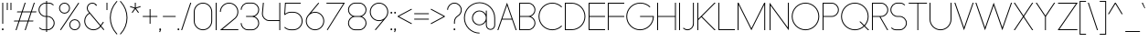 SplineFontDB: 3.2
FontName: Roland
FullName: Roland
FamilyName: Roland
Weight: Light
Copyright: Copyright (c) 2020, Roland Bernard
UComments: "2020-8-27: Created with FontForge (http://fontforge.org)"
Version: 001.000
ItalicAngle: 0
UnderlinePosition: -100
UnderlineWidth: 50
Ascent: 800
Descent: 200
InvalidEm: 0
LayerCount: 2
Layer: 0 0 "Back" 1
Layer: 1 0 "Fore" 0
XUID: [1021 36 1614478912 4304313]
FSType: 0
OS2Version: 0
OS2_WeightWidthSlopeOnly: 0
OS2_UseTypoMetrics: 1
CreationTime: 1598555393
ModificationTime: 1600183379
PfmFamily: 17
TTFWeight: 1
TTFWidth: 5
LineGap: 90
VLineGap: 0
OS2TypoAscent: 0
OS2TypoAOffset: 1
OS2TypoDescent: 0
OS2TypoDOffset: 1
OS2TypoLinegap: 90
OS2WinAscent: 0
OS2WinAOffset: 1
OS2WinDescent: 0
OS2WinDOffset: 1
HheadAscent: 0
HheadAOffset: 1
HheadDescent: 0
HheadDOffset: 1
OS2CapHeight: 750
OS2XHeight: 500
OS2Vendor: 'PfEd'
MarkAttachClasses: 1
DEI: 91125
LangName: 1033
Encoding: UnicodeBmp
UnicodeInterp: none
NameList: AGL For New Fonts
DisplaySize: -48
AntiAlias: 1
FitToEm: 0
WinInfo: 38 38 15
BeginPrivate: 1
BlueValues 22 [-2 0 500 502 750 752]
EndPrivate
TeXData: 1 0 0 419430 209715 139810 0 1048576 139810 783286 444596 497025 792723 393216 433062 380633 303038 157286 324010 404750 52429 2506097 1059062 262144
BeginChars: 65536 153

StartChar: X
Encoding: 88 88 0
Width: 590
Flags: MW
LayerCount: 2
Fore
SplineSet
30 750 m 1
 60.046875 750 l 1
 295.0234375 397.53515625 l 1
 530 750 l 1
 560.046875 750 l 1
 310.046875 375 l 1
 560.046875 0 l 1
 530 0 l 1
 295.0234375 352.46484375 l 1
 60.046875 0 l 1
 30 0 l 1
 280 375 l 1
 30 750 l 1
EndSplineSet
EndChar

StartChar: Q
Encoding: 81 81 1
Width: 819
Flags: MW
LayerCount: 2
Fore
SplineSet
407 752 m 2
 408 752 l 2
 616.063476562 752 784 583.063476562 784 375 c 2
 784 374 l 2
 784 274.4609375 745.33203125 184.877929688 682.21484375 117.462890625 c 1
 799.677734375 0 l 1
 764.322265625 0 l 1
 664.537109375 99.78515625 l 1
 597.122070312 36.66796875 507.5390625 -2 408 -2 c 2
 407 -2 l 2
 198.936523438 -2 30 165.936523438 30 374 c 2
 30 375 l 2
 30 583.063476562 198.936523438 752 407 752 c 2
407 728 m 2
 212.447265625 728 55 569.552734375 55 375 c 2
 55 374 l 2
 55 179.447265625 212.447265625 22 407 22 c 2
 408 22 l 2
 500.91015625 22 584.357421875 58.138671875 647.236328125 117.0859375 c 1
 529.673828125 234.6484375 l 1
 565.029296875 234.6484375 l 1
 664.86328125 134.814453125 l 1
 723.287109375 197.876953125 759 281.34375 759 374 c 2
 759 375 l 2
 759 569.552734375 602.552734375 728 408 728 c 2
 407 728 l 2
EndSplineSet
EndChar

StartChar: space
Encoding: 32 32 2
Width: 400
Flags: MW
LayerCount: 2
EndChar

StartChar: e
Encoding: 101 101 3
Width: 584
Flags: MW
LayerCount: 2
Fore
SplineSet
292 502 m 2
 292.504882812 501.999023438 l 2
 431.301757812 501.86328125 544 388.859375 544 250 c 2
 544 238 l 1
 65.314453125 238 l 1
 65.318359375 237.921875 l 2
 71.5595703125 117.974609375 170.534179688 22 292 22 c 2
 317 22 l 2
 379.68359375 22 436.37109375 47.5625 477.419921875 88.787109375 c 1
 494.734375 71.47265625 l 1
 449.14453125 26.083984375 386.3125 -2 317 -2 c 2
 292 -2 l 2
 152.97265625 -2 39.9208984375 110.97265625 40 250 c 2
 40.0009765625 251 l 2
 40.080078125 389.780273438 153.15234375 502.13671875 292 502 c 2
292 478 m 2
 170.524414062 478.080078125 71.55078125 382.008789062 65.3173828125 262.047851562 c 2
 65.314453125 262 l 1
 518.685546875 262 l 1
 518.682617188 262.0625 l 2
 512.900390625 381.9375 413.63671875 477.918945312 292.305664062 478 c 2
 292 478 l 2
EndSplineSet
EndChar

StartChar: exclam
Encoding: 33 33 4
Width: 150
Flags: MW
LayerCount: 2
Fore
SplineSet
62.5 175 m 5
 62.5 750 l 5
 87.5 750 l 5
 87.5 175 l 5
 62.5 175 l 5
50 23 m 4
 50 36.806640625 61.193359375 48 75 48 c 4
 88.806640625 48 100 36.806640625 100 23 c 4
 100 9.193359375 88.806640625 -2 75 -2 c 4
 61.193359375 -2 50 9.193359375 50 23 c 4
EndSplineSet
EndChar

StartChar: quotedbl
Encoding: 34 34 5
Width: 200
Flags: MW
LayerCount: 2
Fore
SplineSet
37.5 550 m 1
 37.5 750 l 5
 62.5 750 l 5
 62.5 550 l 1
 37.5 550 l 1
137.5 550 m 1
 137.5 750 l 5
 162.5 750 l 5
 162.5 550 l 1
 137.5 550 l 1
EndSplineSet
EndChar

StartChar: numbersign
Encoding: 35 35 6
Width: 677
Flags: MW
LayerCount: 2
Fore
SplineSet
325.666015625 750 m 1
 352.01953125 750 l 1
 272.6875 512 l 1
 496.333984375 512 l 1
 575.666015625 750 l 1
 602.01953125 750 l 1
 522.6875 512 l 1
 647.6875 512 l 1
 639.6875 488 l 1
 514.6875 488 l 1
 439.353515625 262 l 1
 564.35546875 262 l 1
 556.35546875 238 l 1
 431.353515625 238 l 1
 352.021484375 0 l 1
 325.66796875 0 l 1
 405 238 l 1
 181.353515625 238 l 1
 102.021484375 0 l 1
 75.66796875 0 l 1
 155 238 l 1
 30 238 l 1
 38 262 l 1
 163 262 l 1
 238.333984375 488 l 1
 113.33203125 488 l 1
 121.33203125 512 l 1
 246.333984375 512 l 1
 325.666015625 750 l 1
264.6875 488 m 1
 189.353515625 262 l 1
 413 262 l 1
 488.333984375 488 l 1
 264.6875 488 l 1
EndSplineSet
EndChar

StartChar: zero
Encoding: 48 48 7
Width: 604
Flags: HMW
LayerCount: 2
Fore
SplineSet
302 752 m 0
 441.02734375 752 554 639.02734375 554 500 c 2
 554 250 l 2
 554 110.97265625 441.02734375 -2 302 -2 c 0
 162.97265625 -2 50 110.97265625 50 250 c 2
 50 500 l 2
 50 639.02734375 162.97265625 752 302 752 c 0
302 728 m 0
 176.483398438 728 75 625.516601562 75 500 c 2
 75 250 l 2
 75 124.483398438 176.483398438 22 302 22 c 0
 427.516601562 22 529 124.483398438 529 250 c 2
 529 500 l 2
 529 625.516601562 427.516601562 728 302 728 c 0
EndSplineSet
EndChar

StartChar: one
Encoding: 49 49 8
Width: 125
Flags: HMW
LayerCount: 2
Fore
SplineSet
50 750 m 1
 75 750 l 1
 75 0 l 1
 50 0 l 1
 50 725.899414062 l 1
 50 726 l 1
 50 750 l 1
EndSplineSet
EndChar

StartChar: two
Encoding: 50 50 9
Width: 584
Flags: HMW
LayerCount: 2
Fore
SplineSet
292 752 m 2
 292.125 752 l 2
 431.095703125 751.965820312 544 638.986328125 544 500 c 0
 544 430.486328125 515.755859375 367.486328125 470.134765625 321.865234375 c 1
 111.724609375 24 l 1
 544 24 l 1
 544 0 l 1
 42.275390625 0 l 1
 452.814453125 339.185546875 l 1
 493.728515625 380.475585938 519 437.369140625 519 500 c 0
 519 625.494140625 417.552734375 727.981445312 292.06640625 728 c 2
 292 728 l 2
 166.483398438 728.018554688 65 625.516601562 65 500 c 1
 40 500 l 1
 40 639.02734375 152.97265625 752.034179688 292 752 c 2
EndSplineSet
EndChar

StartChar: three
Encoding: 51 51 10
Width: 584
Flags: HMW
LayerCount: 2
Fore
SplineSet
229.75 752.498046875 m 2
 344.444335938 752.499023438 l 2
 451.82421875 752.5 539.129882812 665.13671875 539.129882812 557.749023438 c 2
 539.129882812 557.659179688 l 2
 539.129882812 474.1953125 486.313476562 402.873046875 412.374023438 375.247070312 c 1
 486.323242188 347.6171875 539.129882812 276.279296875 539.129882812 192.799804688 c 2
 539.129882812 192.75 l 2
 539.129882812 85.359375 451.818359375 -2 344.43359375 -2 c 2
 229.75 -2 l 2
 122.340820312 -2 35 85.3408203125 35 192.75 c 1
 60 192.75 l 1
 60 98.8515625 135.8515625 22 229.75 22 c 2
 344.448242188 22 l 2
 438.315429688 22 514.129882812 98.875 514.129882812 192.75 c 2
 514.129882812 192.809570312 l 2
 514.129882812 283.508789062 443.29296875 358.282226562 353.827148438 363.23046875 c 1
 179.75 363.498046875 l 1
 179.75 387.498046875 l 1
 353.827148438 387.265625 l 1
 443.283203125 392.213867188 514.129882812 466.970703125 514.129882812 557.658203125 c 2
 514.129882812 557.748046875 l 2
 514.129882812 651.62109375 438.319335938 728.498046875 344.455078125 728.498046875 c 2
 229.75 728.498046875 l 2
 135.8515625 728.498046875 60 651.646484375 60 557.748046875 c 1
 35 557.748046875 l 1
 35 665.157226562 122.340820312 752.497070312 229.75 752.498046875 c 2
EndSplineSet
EndChar

StartChar: four
Encoding: 52 52 11
Width: 590
Flags: HMW
LayerCount: 2
Fore
SplineSet
66.5390625 750 m 1
 91.626953125 750 l 1
 65.666015625 465.251953125 l 2
 65.234375 460.22265625 65 455.137695312 65 450 c 0
 65 353.202148438 143.202148438 274 240 274 c 2
 515 274 l 1
 515 750 l 1
 540 750 l 1
 540 0 l 1
 515 0 l 1
 515 250 l 1
 240 250 l 2
 129.69140625 250 40 339.69140625 40 450 c 0
 40 455.873046875 40.26953125 461.68359375 40.767578125 467.4296875 c 2
 66.5390625 750 l 1
EndSplineSet
EndChar

StartChar: five
Encoding: 53 53 12
Width: 591
Flags: HMW
LayerCount: 2
Fore
SplineSet
70 750 m 1
 500 750 l 1
 500 726 l 1
 93 726 l 1
 75 450.017578125 l 1
 117.46875 482.60546875 170.571289062 502 228.15625 502 c 2
 300.01953125 502 l 2
 439.029296875 502 551.98046875 389.014648438 551.98046875 250 c 2
 551.98046875 249.892578125 l 2
 551.98046875 110.930664062 438.997070312 -2 300.02734375 -2 c 2
 228.15625 -2 l 2
 158.642578125 -2 95.642578125 26.244140625 50.021484375 71.865234375 c 1
 67.341796875 89.185546875 l 1
 108.421875 47.7275390625 165.270507812 22 228.15625 22 c 2
 300.044921875 22 l 2
 425.510742188 22 526.98046875 124.469726562 526.98046875 249.935546875 c 2
 526.98046875 250 l 2
 526.98046875 375.495117188 425.532226562 478 300.044921875 478 c 2
 228.15625 478 l 2
 169.092773438 478 115.35546875 455.301757812 75.005859375 418.193359375 c 1
 50 418.193359375 l 1
 70 750 l 1
EndSplineSet
EndChar

StartChar: six
Encoding: 54 54 13
Width: 584
Flags: HMW
LayerCount: 2
Fore
SplineSet
384.4921875 752.158203125 m 1
 403.513671875 736.197265625 l 1
 187 479 l 1
 218.750976562 493.453125 254.87890625 502.012695312 292 502 c 2
 292.170898438 502 l 2
 431.120117188 501.954101562 544.033203125 388.970703125 544 250 c 2
 544 249.876953125 l 2
 543.966796875 110.953125 431.063476562 -1.9619140625 292.140625 -2 c 2
 292 -2 l 2
 153.002929688 -2.0380859375 40.0244140625 110.922851562 40 249.909179688 c 2
 40 250 l 2
 39.9892578125 311.280273438 61.9560546875 367.490234375 98.41015625 411.203125 c 2
 384.4921875 752.158203125 l 1
292 478 m 2
 166.483398438 478.041992188 64.9716796875 375.516601562 65 250 c 2
 65 249.893554688 l 2
 65.0283203125 124.42578125 166.518554688 21.9794921875 292 22 c 2
 292.07421875 22 l 2
 417.517578125 22.0205078125 518.96875 124.444335938 519 249.8828125 c 2
 519 250 l 2
 519.03125 375.46484375 417.600585938 477.958007812 292.15625 478 c 2
 292 478 l 2
EndSplineSet
EndChar

StartChar: nine
Encoding: 57 57 14
Width: 584
Flags: HMW
LayerCount: 2
Fore
SplineSet
199.5078125 -2.1572265625 m 1
 180.486328125 13.8037109375 l 1
 397 271.000976562 l 1
 365.25 256.547851562 329.12109375 247.98828125 292 248.000976562 c 2
 291.830078125 248.000976562 l 2
 152.880859375 248.046875 39.966796875 361.030273438 40 500.000976562 c 2
 40 500.124023438 l 2
 40 639.047851562 152.9375 752.000976562 291.859375 752.000976562 c 2
 292 752.000976562 l 2
 430.998046875 752.000976562 543.9765625 639.078125 544 500.091796875 c 2
 544 500.000976562 l 2
 544.01171875 438.720703125 522.044921875 382.510742188 485.58984375 338.797851562 c 2
 199.5078125 -2.1572265625 l 1
292 272.000976562 m 2
 417.517578125 271.958984375 519.029296875 374.484375 519 500.000976562 c 2
 519 500.107421875 l 2
 518.97265625 625.575195312 417.482421875 728.021484375 292 728.000976562 c 2
 291.92578125 728.000976562 l 2
 166.482421875 727.98046875 65.03125 625.556640625 65 500.118164062 c 2
 65 500.000976562 l 2
 64.96875 374.536132812 166.400390625 272.04296875 291.84375 272.000976562 c 2
 292 272.000976562 l 2
EndSplineSet
EndChar

StartChar: seven
Encoding: 55 55 15
Width: 564
Flags: HMW
LayerCount: 2
Fore
SplineSet
30 750.0078125 m 1
 534 750.0078125 l 1
 60.060546875 -2.3515625 l 1
 40.376953125 11.4296875 l 1
 490.515625 726.0078125 l 1
 30 726.0078125 l 1
 30 750.0078125 l 1
EndSplineSet
EndChar

StartChar: eight
Encoding: 56 56 16
Width: 594
Flags: HMW
LayerCount: 2
Fore
SplineSet
239.75 752 m 2
 354.25 752 l 2
 461.807617188 752 549 664.807617188 549 557.25 c 2
 549 557.0859375 l 2
 548.965820312 476.075195312 497.717773438 403.559570312 421.896484375 375 c 1
 497.768554688 346.421875 549 273.827148438 549 192.75 c 2
 549 192.568359375 l 2
 548.951171875 85.0947265625 461.747070312 -2 354.25 -2 c 2
 239.75 -2 l 2
 132.248046875 -2 45.044921875 85.1025390625 45 192.583984375 c 2
 45 192.75 l 2
 45 273.827148438 96.2314453125 346.421875 172.103515625 375 c 1
 96.279296875 403.560546875 45.0322265625 476.081054688 45 557.095703125 c 2
 45 557.25 l 2
 45 664.807617188 132.192382812 752 239.75 752 c 2
239.333984375 728 m 2
 145.74609375 728 70 650.837890625 70 557.25 c 2
 70 557.146484375 l 2
 70.0283203125 463.443359375 146.034179688 387 239.75 387 c 2
 354.25 387 l 2
 447.961914062 387 523.96875 463.436523438 524 557.133789062 c 2
 524 557.25 l 2
 524 650.837890625 448.25390625 728 354.666015625 728 c 2
 239.333984375 728 l 2
239.333984375 363 m 2
 145.74609375 363 70 286.337890625 70 192.75 c 2
 70 192.609375 l 2
 70.0380859375 98.9228515625 146.046875 22 239.75 22 c 2
 354.25 22 l 2
 447.952148438 22 523.9609375 98.919921875 524 192.604492188 c 2
 524 192.75 l 2
 524 286.337890625 448.25390625 363 354.666015625 363 c 2
 239.333984375 363 l 2
EndSplineSet
EndChar

StartChar: R
Encoding: 82 82 17
Width: 534
Flags: HMW
LayerCount: 2
Fore
SplineSet
50 750 m 5
 300 750 l 6
 407.418945312 750 494.51953125 662.918945312 494.5 555.5 c 6
 494.5 555.426757812 l 6
 494.48046875 448.041992188 407.39453125 363 300 363 c 6
 284.921875 363 l 5
 494.5 0 l 5
 466.787109375 0 l 5
 257.20703125 363 l 5
 75 363 l 5
 75 0 l 5
 50 0 l 5
 50 750 l 5
75 726 m 5
 75 387 l 5
 300 387 l 6
 393.577148438 387 469.471679688 461.831054688 469.5 555.39453125 c 6
 469.5 555.5 l 6
 469.528320312 649.112304688 393.612304688 726 300 726 c 6
 75 726 l 5
EndSplineSet
EndChar

StartChar: o
Encoding: 111 111 18
Width: 584
Flags: HMW
LayerCount: 2
Fore
SplineSet
291.801757812 502 m 2
 292 502 l 2
 431.17578125 502.053710938 544.021484375 389.17578125 544 250 c 2
 544 249.920898438 l 2
 543.978515625 110.814453125 431.203125 -1.9736328125 292.098632812 -2 c 2
 292 -2 l 2
 152.854492188 -2.0263671875 40.025390625 110.774414062 40 249.908203125 c 2
 40 250 l 2
 39.9755859375 389.109375 152.716796875 501.946289062 291.801757812 502 c 2
291.439453125 478 m 2
 166.290039062 477.69140625 65 375.150390625 65 250 c 2
 65 249.888671875 l 2
 65.0302734375 124.5703125 166.668945312 21.9755859375 292 22 c 2
 292.090820312 22 l 2
 417.385742188 22.0244140625 518.973632812 124.609375 519 249.903320312 c 2
 519 250 l 2
 519.026367188 375.368164062 417.368164062 478 292 478 c 2
 291.439453125 478 l 2
EndSplineSet
EndChar

StartChar: l
Encoding: 108 108 19
Width: 125
Flags: HMW
LayerCount: 2
Fore
SplineSet
50 750 m 1
 75 750 l 1
 75 24.0703125 l 1
 75 23.990234375 l 1
 75 0 l 1
 50 0 l 1
 50 23.99609375 l 1
 50 24.0556640625 l 1
 50 725.815429688 l 1
 50 726 l 1
 50 750 l 1
EndSplineSet
EndChar

StartChar: a
Encoding: 97 97 20
Width: 594
Flags: HMW
LayerCount: 2
Fore
SplineSet
291.80078125 502.080078125 m 6
 292 502.080078125 l 6
 391.904296875 502.118164062 478.23828125 442.963867188 519 358.6640625 c 5
 519 500 l 5
 544 500 l 5
 544 0 l 5
 519 0 l 5
 519 141.498046875 l 5
 478.251953125 57.232421875 391.9609375 -1.900390625 292.099609375 -1.919921875 c 6
 292 -1.919921875 l 6
 152.853515625 -1.9462890625 40.025390625 110.852539062 40 249.986328125 c 6
 40 250.080078125 l 6
 39.974609375 389.189453125 152.71484375 502.026367188 291.80078125 502.080078125 c 6
291.439453125 478.080078125 m 6
 166.2890625 477.771484375 65 375.23046875 65 250.080078125 c 6
 65 249.96875 l 6
 65.029296875 124.650390625 166.66796875 22.0556640625 292 22.080078125 c 6
 292.08984375 22.080078125 l 6
 417.384765625 22.1044921875 518.97265625 124.6875 519 249.982421875 c 6
 519 250.080078125 l 6
 519.025390625 375.448242188 417.3671875 478.080078125 292 478.080078125 c 6
 291.439453125 478.080078125 l 6
EndSplineSet
EndChar

StartChar: n
Encoding: 110 110 21
Width: 566
Flags: HMW
LayerCount: 2
Fore
SplineSet
283.047851562 502 m 6
 283.269335937 502 l 6
 411.929736329 501.968408203 516.220751953 397.581152344 516.2 268.9 c 6
 516.2 0 l 5
 491.2 0 l 5
 491.2 268.9 l 6
 491.2 383.644873047 398.320507813 477.747363281 283.576464844 478 c 6
 283.06484375 478 l 6
 168.150976563 477.990332031 74.9775878906 383.818261718 75 268.9 c 6
 75 -0.06806640625 l 5
 50 -0.06806640625 l 5
 50 499.931933594 l 5
 75 499.931933594 l 5
 75 372.352050781 l 5
 113.083300782 448.608984374 191.949902344 502.024023438 283.047851562 502 c 6
EndSplineSet
EndChar

StartChar: r
Encoding: 114 114 22
Width: 332
Flags: HMW
LayerCount: 2
Fore
SplineSet
50 500 m 1
 75 500 l 1
 75 358.6640625 l 1
 115.706054688 442.849609375 201.862304688 501.99609375 301.595703125 502.080078125 c 2
 301.783203125 502.080078125 l 2
 301.85546875 502.080078125 301.927734375 502.080078125 302 502.080078125 c 2
 302 478.080078125 l 1
 301.951171875 478.080078125 301.903320312 478.080078125 301.854492188 478.080078125 c 2
 301.698242188 478.080078125 l 2
 176.467773438 477.958007812 74.9736328125 375.34765625 75 250.080078125 c 2
 75 0 l 1
 50 0 l 1
 50 500 l 1
EndSplineSet
EndChar

StartChar: d
Encoding: 100 100 23
Width: 594
Flags: HMW
LayerCount: 2
Fore
SplineSet
291.80078125 502 m 2
 292 502 l 2
 391.904296875 502.038085938 478.239257812 442.883789062 519 358.583984375 c 1
 519 750 l 1
 544 750 l 1
 544 0 l 1
 519 0 l 1
 519 141.41796875 l 1
 478.251953125 57.15234375 391.961914062 -1.98046875 292.099609375 -2 c 2
 292 -2 l 2
 152.854492188 -2.0263671875 40.025390625 110.772460938 40 249.90625 c 2
 40 250 l 2
 39.9755859375 389.109375 152.715820312 501.946289062 291.80078125 502 c 2
291.439453125 478 m 2
 166.290039062 477.69140625 65 375.150390625 65 250 c 2
 65 249.888671875 l 2
 65.0302734375 124.5703125 166.668945312 21.9755859375 292 22 c 2
 292.08984375 22 l 2
 417.384765625 22.0244140625 518.973632812 124.607421875 519 249.90234375 c 2
 519 250 l 2
 519.026367188 375.368164062 417.368164062 478 292 478 c 2
 291.439453125 478 l 2
EndSplineSet
EndChar

StartChar: B
Encoding: 66 66 24
Width: 539
Flags: HMW
LayerCount: 2
Fore
SplineSet
50 750 m 5
 300 750 l 6
 407.418945312 750 494.51953125 662.918945312 494.5 555.5 c 6
 494.5 555.42578125 l 6
 494.484375 471.985351562 440.895507812 402.045898438 367.064453125 375 c 5
 440.895507812 347.954101562 494.484375 278.014648438 494.5 194.57421875 c 6
 494.5 194.5 l 6
 494.51953125 87.0810546875 407.418945312 0 300 0 c 6
 50 0 l 5
 50 750 l 5
75 726 m 5
 75 387 l 5
 300 387 l 6
 393.577148438 387 469.471679688 461.831054688 469.5 555.39453125 c 6
 469.5 555.5 l 6
 469.528320312 649.112304688 393.612304688 726 300 726 c 6
 75 726 l 5
75 363 m 5
 75 24 l 5
 300 24 l 6
 393.612304688 24 469.528320312 100.887695312 469.5 194.5 c 6
 469.5 194.60546875 l 6
 469.471679688 288.168945312 393.577148438 363 300 363 c 6
 75 363 l 5
EndSplineSet
EndChar

StartChar: b
Encoding: 98 98 25
Width: 594
Flags: HMW
LayerCount: 2
Fore
SplineSet
302.200195312 502 m 6
 441.284179688 501.946289062 554.025390625 389.109375 554 250 c 6
 554 249.90625 l 6
 553.975585938 110.772460938 441.145507812 -2.0263671875 302 -2 c 6
 301.900390625 -2 l 6
 202.038085938 -1.98046875 115.748046875 57.15234375 75 141.41796875 c 5
 75 0 l 5
 50 0 l 5
 50 750 l 5
 75 750 l 5
 75 358.583984375 l 5
 115.76171875 442.883789062 202.095703125 502.038085938 302 502 c 6
 302.200195312 502 l 6
302.560546875 478 m 6
 302 478 l 6
 176.631835938 478 74.974609375 375.368164062 75 250 c 6
 75 249.90234375 l 6
 75.0263671875 124.607421875 176.615234375 22.0244140625 301.91015625 22 c 6
 302.000976562 22 l 6
 427.33203125 21.9755859375 528.970703125 124.5703125 529 249.888671875 c 6
 529 250 l 6
 529.000976562 375.150390625 427.7109375 477.69140625 302.560546875 478 c 6
EndSplineSet
EndChar

StartChar: c
Encoding: 99 99 26
Width: 500
Flags: HMW
LayerCount: 2
Fore
SplineSet
291.802734375 502 m 2
 292 502 l 2
 361.616210938 502.026367188 424.643554688 473.796875 470.25390625 428.154296875 c 1
 452.814453125 410.71484375 l 1
 411.708984375 452.216796875 354.833984375 478 292 478 c 2
 291.439453125 478 l 2
 166.290039062 477.69140625 65 375.150390625 65 250 c 2
 65 249.888671875 l 2
 65.0302734375 124.5703125 166.668945312 21.9755859375 292 22 c 2
 292.091796875 22 l 2
 354.892578125 22.0126953125 411.732421875 47.79296875 452.818359375 89.28125 c 1
 470.25 71.849609375 l 1
 424.662109375 26.234375 361.674804688 -1.986328125 292.099609375 -2 c 2
 292 -2 l 2
 152.854492188 -2.0263671875 40.025390625 110.774414062 40 249.908203125 c 2
 40 250 l 2
 39.9755859375 389.109375 152.717773438 501.946289062 291.802734375 502 c 2
EndSplineSet
EndChar

StartChar: f
Encoding: 102 102 27
Width: 236
Flags: HMW
LayerCount: 2
Fore
SplineSet
205.91015625 752 m 2
 206 752 l 1
 206 728 l 1
 205.88671875 728 l 2
 150.158203125 727.96875 105 681.743164062 105 626 c 2
 105 500 l 1
 205 500 l 1
 205 476 l 1
 105 476 l 1
 105 0 l 1
 80 0 l 1
 80 476 l 1
 30 476 l 1
 30 500 l 1
 80 500 l 1
 80 626 l 2
 80 695.557617188 136.36328125 751.975585938 205.91015625 752 c 2
EndSplineSet
EndChar

StartChar: g
Encoding: 103 103 28
Width: 594
Flags: HMW
LayerCount: 2
Fore
SplineSet
292 502 m 2
 292.099609375 502 l 2
 391.961914062 501.98046875 478.251953125 442.846679688 519 358.58203125 c 1
 519 500 l 1
 544 500 l 1
 544 -50 l 2
 544 -132.842773438 476.842773438 -200 394 -200 c 2
 215 -200 l 2
 132.157226562 -200 65 -132.842773438 65 -50 c 1
 90 -50 l 1
 90 -119.03515625 145.96484375 -176 215 -176 c 2
 394 -176 l 2
 463.03515625 -176 519 -119.03515625 519 -50 c 2
 519 141.416015625 l 1
 478.23828125 57.1162109375 391.904296875 -2.0380859375 292 -2 c 2
 291.80078125 -2 l 2
 152.715820312 -1.9462890625 39.9755859375 110.890625 40 250 c 2
 40 250.09375 l 2
 40.025390625 389.227539062 152.85546875 502.026367188 292 502 c 2
292 478 m 2
 166.668945312 478.024414062 65.0302734375 375.4296875 65 250.111328125 c 2
 65 250 l 2
 65 124.849609375 166.290039062 22.30859375 291.439453125 22 c 2
 292 22 l 2
 417.368164062 22 519.026367188 124.631835938 519 250 c 2
 519 250.09765625 l 2
 518.973632812 375.392578125 417.384765625 477.975585938 292.08984375 478 c 2
 292 478 l 2
EndSplineSet
EndChar

StartChar: h
Encoding: 104 104 29
Width: 566
Flags: HMW
LayerCount: 2
Fore
SplineSet
283.047851562 502 m 2
 283.269335937 502 l 2
 411.929736329 501.968408203 516.220751953 397.581152344 516.2 268.9 c 2
 516.2 0 l 1
 491.2 0 l 1
 491.2 268.9 l 2
 491.2 383.644873047 398.320654297 477.747363281 283.576464844 478 c 2
 283.06484375 478 l 2
 168.151123047 477.990332031 74.9775878906 383.818261718 75 268.9 c 2
 75 -0.06806640625 l 1
 50 -0.06806640625 l 1
 50 749.931933594 l 1
 75 749.931933594 l 1
 75 372.352050781 l 1
 113.083447266 448.608984374 191.949902344 502.024023438 283.047851562 502 c 2
EndSplineSet
EndChar

StartChar: i
Encoding: 105 105 30
Width: 150
Flags: HMW
LayerCount: 2
Fore
SplineSet
62.5 500 m 5
 87.5 500 l 5
 87.5 24.0947265625 l 5
 87.5 23.986328125 l 5
 87.5 0 l 5
 62.5 0 l 5
 62.5 24.0029296875 l 5
 62.5 24.095703125 l 5
 62.5 475.334960938 l 5
 62.5 475.998046875 l 5
 62.5 500 l 5
100 625 m 0
 100 638.797851562 88.7978515625 650 75 650 c 0
 61.2021484375 650 50 638.797851562 50 625 c 0
 50 611.202148438 61.2021484375 600 75 600 c 0
 88.7978515625 600 100 611.202148438 100 625 c 0
EndSplineSet
EndChar

StartChar: j
Encoding: 106 106 31
Width: 262
Flags: HMW
LayerCount: 2
Fore
SplineSet
175 500 m 1
 200 500 l 1
 200 -50 l 2
 200 -132.815429688 132.88671875 -199.978515625 50.0810546875 -200 c 2
 50 -200 l 1
 50 -176 l 1
 50.0712890625 -176 l 2
 119.07421875 -175.98046875 175 -119.01171875 175 -50 c 2
 175 475.333984375 l 1
 175 475.998046875 l 1
 175 500 l 1
212.5 625 m 0
 212.5 638.797851562 201.297851562 650 187.5 650 c 0
 173.702148438 650 162.5 638.797851562 162.5 625 c 0
 162.5 611.202148438 173.702148438 600 187.5 600 c 0
 201.297851562 600 212.5 611.202148438 212.5 625 c 0
EndSplineSet
EndChar

StartChar: k
Encoding: 107 107 32
Width: 455
Flags: HMW
LayerCount: 2
Fore
SplineSet
50 750 m 1
 75 750 l 1
 75 221.35546875 l 1
 387.64453125 500 l 1
 425 500 l 1
 179 280 l 1
 425 0 l 1
 391.64453125 0 l 1
 160.12109375 263.122070312 l 1
 75 187 l 1
 75 0 l 1
 50 0 l 1
 50 750 l 1
EndSplineSet
EndChar

StartChar: m
Encoding: 109 109 33
Width: 1007
Flags: HMW
LayerCount: 2
Fore
SplineSet
283.047851562 502.068066406 m 6
 283.269335937 502.068066406 l 6
 385.665722656 502.041650391 472.599804688 435.005908204 503.7 343.128125 c 5
 534.798535156 435.005908204 621.732617187 502.041650391 724.130664063 502.068066406 c 6
 724.573632813 502.068066406 l 6
 853.233203125 502.03647461 957.525878902 397.64921875 957.504296875 268.968066406 c 6
 957.504296875 0 l 5
 932.504296875 0 l 5
 932.504296875 268.968066406 l 6
 932.504296875 383.712939453 839.623974609 477.815429688 724.880761719 478.068066406 c 6
 723.750488281 478.06640625 l 6
 609.038818359 477.773925781 516.2 383.688037109 516.2 268.968066406 c 6
 516.2 0 l 5
 491.2 0 l 5
 491.2 268.968066406 l 6
 491.2 383.712939453 398.319677734 477.815429688 283.576464844 478.068066406 c 6
 283.06484375 478.068066406 l 6
 168.150146484 478.058398437 74.9767578125 383.886328125 75 268.968066406 c 6
 75 0 l 5
 50 0 l 5
 50 500 l 5
 75 500 l 5
 75 372.420117188 l 5
 113.082470703 448.677050782 191.949902344 502.092089843 283.047851562 502.068066406 c 6
EndSplineSet
EndChar

StartChar: p
Encoding: 112 112 34
Width: 594
Flags: HMW
LayerCount: 2
Fore
SplineSet
302.201171875 -2 m 2
 302 -2 l 2
 202.095703125 -2.0380859375 115.76171875 57.1162109375 75 141.416015625 c 1
 75 -200 l 1
 50 -200 l 1
 50 500 l 1
 75 500 l 1
 75 358.58203125 l 1
 115.748046875 442.84765625 202.0390625 501.981445312 301.900390625 502 c 2
 302 502 l 2
 441.146484375 502.026367188 553.9765625 389.227539062 554 250.09375 c 2
 554 250 l 2
 554.025390625 110.890625 441.28515625 -1.9462890625 302.201171875 -2 c 2
302.560546875 22 m 2
 427.7109375 22.30859375 529.001953125 124.849609375 529 250 c 2
 529 250.111328125 l 2
 528.970703125 375.4296875 427.33203125 478.025390625 302.001953125 478 c 2
 301.91015625 478 l 2
 176.615234375 477.975585938 75.02734375 375.392578125 75 250.09765625 c 2
 75 250 l 2
 74.974609375 124.631835938 176.6328125 22 302 22 c 2
 302.560546875 22 l 2
EndSplineSet
EndChar

StartChar: q
Encoding: 113 113 35
Width: 594
Flags: HMW
LayerCount: 2
Fore
SplineSet
291.80078125 -2 m 2
 152.71484375 -1.9462890625 39.974609375 110.890625 40 250 c 2
 40 250.09375 l 2
 40.025390625 389.227539062 152.85546875 502.026367188 292 502 c 2
 292.099609375 502 l 2
 391.9609375 501.981445312 478.251953125 442.84765625 519 358.58203125 c 1
 519 500 l 1
 544 500 l 1
 544 -200 l 1
 519 -200 l 1
 519 141.416015625 l 1
 478.23828125 57.1162109375 391.904296875 -2.0380859375 292 -2 c 2
 291.80078125 -2 l 2
291.439453125 22 m 2
 292 22 l 2
 417.3671875 22 519.025390625 124.631835938 519 250 c 2
 519 250.09765625 l 2
 518.97265625 375.392578125 417.384765625 477.975585938 292.08984375 478 c 2
 292 478 l 2
 166.66796875 478.025390625 65.029296875 375.4296875 65 250.111328125 c 2
 65 250 l 2
 65 124.849609375 166.2890625 22.30859375 291.439453125 22 c 2
EndSplineSet
EndChar

StartChar: s
Encoding: 115 115 36
Width: 349
Flags: HMW
LayerCount: 2
Fore
SplineSet
162 502 m 6
 202 502 l 6
 237.108398438 502 269.068359375 488.19921875 292.74609375 465.74609375 c 5
 275.443359375 448.443359375 l 5
 256.301757812 466.727539062 230.48046875 478 202 478 c 6
 162 478 l 6
 102.7578125 478 55 429.2421875 55 370 c 6
 55 369.79296875 l 6
 55 310.643554688 102.826171875 262 162 262 c 6
 187 262 l 6
 259.75390625 262 319 202.75390625 319 130 c 6
 319 129.779296875 l 6
 319 57.126953125 259.6796875 -2 187 -2 c 6
 137 -2 l 6
 101.891601562 -2 69.931640625 11.80078125 46.25390625 34.25390625 c 5
 63.556640625 51.556640625 l 5
 82.6982421875 33.2724609375 108.51953125 22 137 22 c 6
 187 22 l 6
 246.177734375 22 294 70.6513671875 294 129.806640625 c 6
 294 130 l 6
 294 189.2421875 246.2421875 238 187 238 c 6
 162 238 l 6
 89.32421875 238 30 297.120117188 30 369.766601562 c 6
 30 370 l 6
 30 442.75390625 89.24609375 502 162 502 c 6
EndSplineSet
EndChar

StartChar: t
Encoding: 116 116 37
Width: 235
Flags: HMWO
LayerCount: 2
Fore
SplineSet
105 750 m 1
 130 750 l 1
 130 500 l 1
 208 500 l 1
 208 476 l 1
 130 476 l 1
 130 0 l 1
 105 0 l 1
 105 476 l 1
 28 476 l 1
 28 500 l 1
 105 500 l 1
 105 750 l 1
EndSplineSet
EndChar

StartChar: u
Encoding: 117 117 38
Width: 566
Flags: HMW
LayerCount: 2
Fore
SplineSet
50 500 m 5
 75 500 l 5
 75 231.1 l 6
 75 116.170019532 168.170019532 21.9486328125 283.1 22 c 6
 283.287792968 22 l 6
 398.131884766 22.0515136719 491.2 116.232519531 491.2 231.1 c 6
 491.2 500 l 5
 516.2 500 l 5
 516.2 231.1 l 6
 516.2 102.437109375 411.958496094 -1.93989257813 283.3234375 -2 c 6
 283.1 -2 l 6
 154.362402344 -2.06010742188 50 102.362402344 50 231.1 c 6
 50 500 l 5
EndSplineSet
EndChar

StartChar: v
Encoding: 118 118 39
Width: 551
Flags: HMW
LayerCount: 2
Fore
SplineSet
30 500 m 1
 57.6350585938 500 l 1
 275.96875 54.1552734375 l 1
 494.301660156 500 l 1
 521.93671875 500 l 1
 276.073242188 -1.9150390625 l 1
 275.96875 -2.15625 l 1
 30 500 l 1
EndSplineSet
EndChar

StartChar: w
Encoding: 119 119 40
Width: 988
Flags: HMW
LayerCount: 2
Fore
SplineSet
30 500 m 1
 57.634765625 500 l 1
 275.96875 59.1552734375 l 1
 494.301757812 510 l 1
 494.361328125 509.869140625 l 1
 712.634765625 59.1552734375 l 1
 930.96875 500 l 1
 958.603515625 500 l 1
 712.739257812 -1.9150390625 l 1
 712.634765625 -2.15625 l 1
 494.301757812 442.686523438 l 1
 276.073242188 -1.9150390625 l 1
 275.96875 -2.15625 l 1
 30 500 l 1
EndSplineSet
EndChar

StartChar: x
Encoding: 120 120 41
Width: 486
Flags: HMW
LayerCount: 2
Fore
SplineSet
30 500 m 1
 61.25 500 l 1
 243.125 269.833984375 l 1
 425 500 l 1
 456.25 500 l 1
 258.75 250 l 1
 456.25 0 l 1
 425 0 l 1
 243.125 230.166015625 l 1
 61.25 0 l 1
 30 0 l 1
 227.5 250 l 1
 30 500 l 1
EndSplineSet
EndChar

StartChar: y
Encoding: 121 121 42
Width: 554
Flags: HMW
LayerCount: 2
Fore
SplineSet
30 500 m 5
 57.6240234375 500 l 5
 273.03125 36.291015625 l 5
 497.08203125 500 l 5
 524.8984375 500 l 5
 188.052734375 -200 l 5
 160.236328125 -200 l 5
 258.920898438 5.5908203125 l 5
 30 500 l 5
EndSplineSet
EndChar

StartChar: z
Encoding: 122 122 43
Width: 496
Flags: HMW
LayerCount: 2
Fore
SplineSet
48.29296875 500 m 5
 461.587890625 500 l 5
 86.58984375 25 l 5
 448.29296875 25 l 5
 448.29296875 0 l 5
 35 0 l 5
 409.998046875 475 l 5
 48.29296875 475 l 5
 48.29296875 500 l 5
EndSplineSet
EndChar

StartChar: O
Encoding: 79 79 44
Width: 814
Flags: HMW
LayerCount: 2
Fore
SplineSet
407 752 m 6
 407.206054688 752 l 6
 615.174804688 751.944335938 784.065429688 582.994140625 784 375 c 6
 784 374.758789062 l 6
 783.934570312 166.899414062 615.133789062 -1.9248046875 407.279296875 -2 c 6
 407 -2 l 6
 199.051757812 -2.0751953125 30.09375 166.75 30 374.655273438 c 6
 30 375 l 6
 29.9072265625 583.063476562 198.936523438 752.055664062 407 752 c 6
407 728 m 6
 212.448242188 728.052734375 54.9267578125 569.552734375 55 375 c 6
 55 374.727539062 l 6
 55.0732421875 180.299804688 212.538085938 21.9248046875 407 22 c 6
 407.276367188 22 l 6
 601.626953125 22.0751953125 758.939453125 180.418945312 759 374.77734375 c 6
 759 375 l 6
 759.060546875 569.48828125 601.65625 727.947265625 407.193359375 728 c 6
 407 728 l 6
EndSplineSet
EndChar

StartChar: C
Encoding: 67 67 45
Width: 703
Flags: HMW
LayerCount: 2
Fore
SplineSet
407 752 m 2
 407.20703125 752 l 2
 511.208007812 751.971679688 605.4375 709.70703125 673.650390625 641.443359375 c 1
 656.330078125 624.123046875 l 1
 592.65625 688.225585938 504.572265625 727.973632812 407.193359375 728 c 2
 407 728 l 2
 212.448242188 728.052734375 54.9267578125 569.552734375 55 375 c 2
 55 374.728515625 l 2
 55.0732421875 180.30078125 212.538085938 21.9248046875 407 22 c 2
 407.27734375 22 l 2
 504.624023438 22.037109375 592.677734375 61.7841796875 656.333984375 125.873046875 c 1
 673.65234375 108.5546875 l 1
 605.455078125 40.302734375 511.25390625 -1.9619140625 407.279296875 -2 c 2
 407 -2 l 2
 199.051757812 -2.0751953125 30.0927734375 166.750976562 30 374.65625 c 2
 30 375 l 2
 29.9072265625 583.063476562 198.936523438 752.055664062 407 752 c 2
EndSplineSet
EndChar

StartChar: D
Encoding: 68 68 46
Width: 642
Flags: HMW
LayerCount: 2
Fore
SplineSet
50 750 m 1
 237.5 750 l 2
 444.458984375 750 612.538085938 581.958984375 612.5 375 c 2
 612.5 374.860351562 l 2
 612.461914062 167.965820312 444.412109375 0 237.5 0 c 2
 50 0 l 1
 50 750 l 1
75 726 m 1
 75 24 l 1
 237.5 24 l 2
 430.897460938 24 587.459960938 181.470703125 587.5 374.849609375 c 2
 587.5 375 l 2
 587.540039062 568.447265625 430.947265625 726 237.5 726 c 2
 75 726 l 1
EndSplineSet
EndChar

StartChar: E
Encoding: 69 69 47
Width: 530
Flags: HMW
LayerCount: 2
Fore
SplineSet
50 750 m 1
 500 750 l 1
 500 725 l 1
 75 725 l 1
 75 387.5 l 1
 500 387.5 l 1
 500 362.5 l 1
 75 362.5 l 1
 75 25 l 1
 500 25 l 1
 500 0 l 1
 50 0 l 1
 50 750 l 1
EndSplineSet
EndChar

StartChar: F
Encoding: 70 70 48
Width: 530
Flags: HMW
LayerCount: 2
Fore
SplineSet
50 750 m 5
 500 750 l 5
 500 725 l 5
 75 725 l 5
 75 387.5 l 5
 500 387.5 l 5
 500 362.5 l 5
 75 362.5 l 5
 75 0 l 5
 50 0 l 5
 50 750 l 5
EndSplineSet
EndChar

StartChar: A
Encoding: 65 65 49
Width: 586
Flags: HMW
LayerCount: 2
Fore
SplineSet
293.17578125 752.529296875 m 1
 293.193359375 752.529296875 l 1
 556.3515625 0 l 1
 529.998046875 0 l 1
 429.83203125 288.5 l 1
 157.51953125 288.5 l 1
 56.353515625 0 l 1
 30 0 l 1
 293.17578125 752.529296875 l 1
293.17578125 678.46875 m 1
 165.51953125 312.5 l 1
 421.83203125 312.5 l 1
 293.17578125 678.46875 l 1
EndSplineSet
EndChar

StartChar: G
Encoding: 71 71 50
Width: 813
Flags: HMW
LayerCount: 2
Fore
SplineSet
406.90234375 752 m 6
 422 752 l 6
 526.03125 752 620.28125 709.765625 688.5234375 641.5234375 c 5
 671.205078125 624.205078125 l 5
 607.504882812 688.283203125 519.403320312 728 422 728 c 6
 406.90234375 728 l 6
 212.395507812 727.947265625 54.9716796875 569.51953125 55 375 c 6
 55 374.89453125 l 6
 55.0283203125 180.390625 212.483398438 21.970703125 407 22 c 6
 407.109375 22 l 6
 597.55859375 22.029296875 752.447265625 173.951171875 758.7890625 362.890625 c 6
 758.79296875 363 l 5
 407 363 l 5
 407 387 l 5
 783.8046875 387 l 5
 783.8046875 363 l 5
 777.458007812 160.51171875 611.099609375 -1.974609375 407.094726562 -2 c 6
 407 -2 l 6
 198.978515625 -2.025390625 30.0341796875 166.869140625 30 374.875 c 6
 30 375 l 6
 29.9658203125 583.030273438 198.883789062 751.947265625 406.90234375 752 c 6
EndSplineSet
EndChar

StartChar: H
Encoding: 72 72 51
Width: 612
Flags: HMW
LayerCount: 2
Fore
SplineSet
50 750 m 5
 75 750 l 5
 75 387 l 5
 537.5 387 l 5
 537.5 750 l 5
 562.5 750 l 5
 562.5 0 l 5
 537.5 0 l 5
 537.5 363 l 5
 75 363 l 5
 75 0 l 5
 50 0 l 5
 50 750 l 5
EndSplineSet
EndChar

StartChar: I
Encoding: 73 73 52
Width: 125
Flags: HMW
LayerCount: 2
Fore
SplineSet
50 750 m 5
 75 750 l 5
 75 725.995117188 l 5
 75 725.904296875 l 5
 75 24.125 l 5
 75 24.0029296875 l 5
 75 0 l 5
 50 0 l 5
 50 24 l 5
 50 24.0849609375 l 5
 50 725.887695312 l 5
 50 725.982421875 l 5
 50 750 l 5
EndSplineSet
EndChar

StartChar: L
Encoding: 76 76 53
Width: 530
Flags: HMW
LayerCount: 2
Fore
SplineSet
50 750 m 5
 75 750 l 5
 75 25 l 5
 500 25 l 5
 500 0 l 5
 50 0 l 5
 50 750 l 5
EndSplineSet
EndChar

StartChar: T
Encoding: 84 84 54
Width: 560
Flags: HMW
LayerCount: 2
Fore
SplineSet
30 750 m 1
 530 750 l 1
 530 726 l 1
 292.5 726 l 1
 292.5 0 l 1
 267.5 0 l 1
 267.5 726 l 1
 30 726 l 1
 30 750 l 1
EndSplineSet
EndChar

StartChar: Y
Encoding: 89 89 55
Width: 590
Flags: HMW
LayerCount: 2
Fore
SplineSet
30 750 m 1
 60.046875 750 l 1
 295.0234375 397.53515625 l 1
 530 750 l 1
 560.046875 750 l 1
 307.5234375 371.21484375 l 1
 307.5234375 0 l 1
 282.5234375 0 l 1
 282.5234375 371.21484375 l 1
 30 750 l 1
EndSplineSet
EndChar

StartChar: P
Encoding: 80 80 56
Width: 534
Flags: HMW
LayerCount: 2
Fore
SplineSet
50 750 m 1
 300 750 l 2
 407.418945312 750 494.51953125 662.918945312 494.5 555.5 c 2
 494.5 555.42578125 l 2
 494.48046875 448.041015625 407.39453125 363 300 363 c 2
 75 363 l 1
 75 0 l 1
 50 0 l 1
 50 750 l 1
75 726 m 1
 75 387 l 1
 300 387 l 2
 393.577148438 387 469.471679688 461.831054688 469.5 555.39453125 c 2
 469.5 555.5 l 2
 469.528320312 649.112304688 393.612304688 726 300 726 c 2
 75 726 l 1
EndSplineSet
EndChar

StartChar: Z
Encoding: 90 90 57
Width: 607
Flags: HMW
LayerCount: 2
Fore
SplineSet
40 750 m 5
 577.609375 750 l 5
 77.609375 25 l 5
 567.8046875 25 l 5
 567.8046875 0 l 5
 30 0 l 5
 530.001953125 725 l 5
 40 725 l 5
 40 750 l 5
EndSplineSet
EndChar

StartChar: J
Encoding: 74 74 58
Width: 378
Flags: HMW
LayerCount: 2
Fore
SplineSet
303.6875 750 m 5
 328.6875 750 l 5
 328.6875 173 l 6
 328.6875 76.54296875 250.26171875 -1.9638671875 153.821289062 -2 c 6
 153.6875 -2 l 6
 105.436523438 -2.0185546875 61.6875 17.625 30 49.3125 c 5
 47.3203125 66.6328125 l 5
 74.4658203125 39.109375 112.065429688 21.978515625 153.6875 22 c 6
 153.83984375 22 l 6
 236.759765625 22.0439453125 303.6875 90.0595703125 303.6875 173 c 6
 303.6875 750 l 5
EndSplineSet
EndChar

StartChar: K
Encoding: 75 75 59
Width: 580
Flags: HMW
LayerCount: 2
Fore
SplineSet
50 750 m 5
 75 750 l 5
 75 310.35546875 l 5
 514.64453125 750 l 5
 550 750 l 5
 175 375 l 5
 550 0 l 5
 514.64453125 0 l 5
 157.322265625 357.322265625 l 5
 75 275 l 5
 75 0 l 5
 50 0 l 5
 50 750 l 5
EndSplineSet
EndChar

StartChar: V
Encoding: 86 86 60
Width: 586
Flags: HMW
LayerCount: 2
Fore
SplineSet
30 750 m 1
 56.48828125 750 l 1
 293.244140625 73.822265625 l 1
 530 750 l 1
 556.48828125 750 l 1
 293 -2 l 1
 292 -2 l 1
 30 750 l 1
EndSplineSet
EndChar

StartChar: W
Encoding: 87 87 61
Width: 1060
Flags: HMW
LayerCount: 2
Fore
SplineSet
30 750 m 1
 56.48828125 750 l 1
 293.244140625 73.822265625 l 1
 529.900390625 752 l 1
 530.099609375 752 l 1
 766.755859375 73.822265625 l 1
 1003.51171875 750 l 1
 1030 750 l 1
 766.51171875 -2 l 1
 765.51171875 -2 l 1
 529.92578125 676.188476562 l 1
 293 -2 l 1
 292 -2 l 1
 30 750 l 1
EndSplineSet
EndChar

StartChar: M
Encoding: 77 77 62
Width: 875
Flags: HMW
LayerCount: 2
Fore
SplineSet
50 750 m 1
 76.568359375 750 l 1
 427.5 51.236328125 l 5
 778.431640625 750 l 1
 805 750 l 1
 805 0 l 1
 780 0 l 1
 780 698.5625 l 1
 427.599609375 -3 l 5
 427.400390625 -3 l 5
 75 698.5625 l 1
 75 0 l 1
 50 0 l 1
 50 750 l 1
EndSplineSet
EndChar

StartChar: N
Encoding: 78 78 63
Width: 625
Flags: HMW
LayerCount: 2
Fore
SplineSet
50 752 m 1
 50.103515625 752 l 1
 550 72.099609375 l 1
 550 750 l 1
 575 750 l 1
 575 -4 l 1
 574.7578125 -4 l 1
 75 675.900390625 l 1
 75 0 l 1
 50 0 l 1
 50 752 l 1
EndSplineSet
EndChar

StartChar: U
Encoding: 85 85 64
Width: 700
Flags: HMW
LayerCount: 2
Fore
SplineSet
50 750 m 1
 75 750 l 1
 75 298 l 2
 75 145.973632812 197.973632812 21.90234375 350 22 c 2
 350.361328125 22 l 2
 502.220703125 22.0986328125 625 146.09375 625 298 c 2
 625 750 l 1
 650 750 l 1
 650 298 l 2
 650 132.50390625 515.604492188 -1.9658203125 350.125 -2 c 2
 350 -2 l 2
 184.462890625 -2.0341796875 50 132.462890625 50 298 c 2
 50 750 l 1
EndSplineSet
EndChar

StartChar: S
Encoding: 83 83 65
Width: 499
Flags: HMW
LayerCount: 2
Fore
SplineSet
224.5 752 m 2
 295.5 752 l 6
 349.135742188 752 397.760742188 730.192382812 432.9765625 694.9765625 c 5
 415.65625 677.65625 l 5
 384.982421875 708.708007812 342.506835938 728 295.5 728 c 6
 224.5 728 l 2
 130.739257812 728 55 651.260742188 55 557.5 c 2
 55 557.315429688 l 2
 55 463.638671875 130.80078125 387 224.5 387 c 2
 284.5 387 l 2
 391.771484375 387 479 299.771484375 479 192.5 c 2
 479 192.341796875 l 2
 479 85.142578125 391.71875 -2 284.5 -2 c 2
 184.5 -2 l 2
 130.864257812 -2 82.2392578125 19.8076171875 47.0234375 55.0234375 c 1
 64.34375 72.34375 l 1
 95.017578125 41.2919921875 137.493164062 22 184.5 22 c 2
 284.5 22 l 2
 378.184570312 22 454 98.6162109375 454 192.2734375 c 2
 454 192.5 l 2
 454 286.260742188 378.260742188 363 284.5 363 c 2
 224.5 363 l 2
 117.267578125 363 30 450.165039062 30 557.383789062 c 2
 30 557.5 l 2
 30 664.771484375 117.228515625 752 224.5 752 c 2
EndSplineSet
EndChar

StartChar: dollar
Encoding: 36 36 66
Width: 499
Flags: HMW
LayerCount: 2
Fore
SplineSet
237 800 m 1
 262 800 l 1
 262 752 l 1
 309.5 752 l 2
 363.059570312 754.856445312 411.760742188 730.192382812 446.9765625 694.9765625 c 1
 429.65625 677.65625 l 1
 398.982421875 708.708007812 356.506835938 728 309.5 728 c 2
 262 728 l 1
 262 387 l 1
 274.5 387 l 2
 381.771484375 387 469 299.771484375 469 192.5 c 2
 469 192.341796875 l 2
 469 85.1435546875 381.71875 -2 274.5 -2 c 2
 262 -2 l 1
 262 -50 l 1
 237 -50 l 1
 237 -2 l 1
 179.5 -2 l 2
 125.912109375 0.2568359375 77.2392578125 19.8076171875 42.0234375 55.0234375 c 1
 59.34375 72.34375 l 1
 90.017578125 41.2919921875 132.493164062 22 179.5 22 c 2
 237 22 l 1
 237 363 l 1
 224.5 363 l 2
 117.267578125 363 30 450.165039062 30 557.3828125 c 2
 30 557.5 l 2
 30 664.771484375 117.228515625 752 224.5 752 c 2
 237 752 l 1
 237 800 l 1
237 728 m 1
 224.5 728 l 2
 130.739257812 728 55 651.260742188 55 557.5 c 2
 55 557.314453125 l 2
 55 463.637695312 130.80078125 387 224.5 387 c 2
 237 387 l 1
 237 728 l 1
262 363 m 1
 262 22 l 1
 274.5 22 l 2
 362.099609375 22 444 98.6162109375 444 192.2734375 c 2
 444 192.5 l 2
 444 286.260742188 368.260742188 363 274.5 363 c 2
 262 363 l 1
EndSplineSet
EndChar

StartChar: percent
Encoding: 37 37 67
Width: 760
Flags: HMW
LayerCount: 2
Fore
SplineSet
619.642578125 751.998046875 m 1
 640.357421875 738.001953125 l 1
 140.357421875 -1.998046875 l 1
 119.642578125 11.998046875 l 1
 619.642578125 751.998046875 l 1
240 752 m 0
 322.694335938 752 390 684.694335938 390 602 c 0
 390 519.305664062 322.694335938 452 240 452 c 0
 157.305664062 452 90 519.305664062 90 602 c 0
 90 684.694335938 157.305664062 752 240 752 c 0
240 728 m 0
 170.81640625 728 115 671.18359375 115 602 c 0
 115 532.81640625 170.81640625 476 240 476 c 0
 309.18359375 476 365 532.81640625 365 602 c 0
 365 671.18359375 309.18359375 728 240 728 c 0
520 298 m 0
 602.694335938 298 670 230.694335938 670 148 c 0
 670 65.3056640625 602.694335938 -2 520 -2 c 0
 437.305664062 -2 370 65.3056640625 370 148 c 0
 370 230.694335938 437.305664062 298 520 298 c 0
520 274 m 0
 450.81640625 274 395 217.18359375 395 148 c 0
 395 78.81640625 450.81640625 22 520 22 c 0
 589.18359375 22 645 78.81640625 645 148 c 0
 645 217.18359375 589.18359375 274 520 274 c 0
EndSplineSet
EndChar

StartChar: ampersand
Encoding: 38 38 68
Width: 607
Flags: HMW
LayerCount: 2
Fore
SplineSet
249.19921875 752 m 6
 249.370117188 752 l 6
 304.495117188 752 352.754882812 721.963867188 378.7734375 677.4765625 c 5
 357.33984375 665.103515625 l 5
 335.740234375 702.5703125 295.524414062 728 249.330078125 728 c 6
 249.19921875 728 l 6
 180.015625 728 124.19921875 671.18359375 124.19921875 602 c 6
 124.19921875 601.85546875 l 6
 124.19921875 570.420898438 135.794921875 541.55078125 154.890625 519.41015625 c 6
 478.044921875 134.32421875 l 5
 544.630859375 229.212890625 l 5
 564.994140625 214.953125 l 5
 494.671875 114.51171875 l 5
 577.2734375 16.0703125 l 5
 558.12109375 0 l 5
 479.53125 93.66015625 l 5
 433.3671875 35.4384765625 362.055664062 -2 282.102539062 -2 c 6
 282 -2 l 6
 143.014648438 -2 30 110.903320312 30 249.873046875 c 6
 30 250 l 6
 30 345.85546875 83.71484375 429.3046875 162.63671875 471.896484375 c 5
 136.072265625 503.62109375 l 6
 113.1484375 529.946289062 99.19921875 564.3125 99.19921875 601.861328125 c 6
 99.19921875 602 l 6
 99.19921875 684.694335938 166.504882812 752 249.19921875 752 c 6
178.52734375 452.919921875 m 5
 105.145507812 415.048828125 55 338.223632812 55 250 c 6
 55 249.887695312 l 6
 55 124.421875 156.520507812 22 282 22 c 6
 282.111328125 22 l 6
 356.23046875 22 421.95703125 57.8095703125 463.341796875 112.953125 c 5
 178.52734375 452.919921875 l 5
EndSplineSet
EndChar

StartChar: quotesingle
Encoding: 39 39 69
Width: 101
Flags: HMW
LayerCount: 2
Fore
SplineSet
38 550 m 5
 38 750 l 5
 63 750 l 5
 63 550 l 5
 38 550 l 5
EndSplineSet
EndChar

StartChar: parenleft
Encoding: 40 40 70
Width: 267
Flags: HMW
LayerCount: 2
Fore
SplineSet
220.380859375 800 m 1
 237.064453125 783.31640625 l 1
 228.76171875 774.975585938 220.71875 766.415039062 212.940429688 757.647460938 c 0
 111.482421875 643.303710938 55 493.903320312 55 340.380859375 c 0
 55 184.834960938 112.981445312 33.5205078125 216.975585938 -81.3896484375 c 0
 223.4921875 -88.58984375 230.189453125 -95.6474609375 237.064453125 -102.5546875 c 1
 220.380859375 -119.23828125 l 1
 213.348632812 -112.206054688 206.494140625 -105.029296875 199.821289062 -97.7158203125 c 0
 90.8115234375 21.7568359375 30 177.939453125 30 340.380859375 c 0
 30 501.7109375 89.982421875 656.8671875 197.590820312 776.01953125 c 0
 204.96484375 784.185546875 212.563476562 792.182617188 220.380859375 800 c 1
EndSplineSet
EndChar

StartChar: parenright
Encoding: 41 41 71
Width: 267
Flags: HMW
LayerCount: 2
Fore
SplineSet
46.68359375 800 m 1
 30 783.31640625 l 1
 38.302734375 774.975585938 46.345703125 766.415039062 54.1240234375 757.647460938 c 0
 155.58203125 643.303710938 212.064453125 493.903320312 212.064453125 340.380859375 c 0
 212.064453125 184.834960938 154.083007812 33.5205078125 50.0888671875 -81.3896484375 c 0
 43.572265625 -88.58984375 36.875 -95.6474609375 30 -102.5546875 c 1
 46.68359375 -119.23828125 l 1
 53.7158203125 -112.206054688 60.5703125 -105.029296875 67.2431640625 -97.7158203125 c 0
 176.252929688 21.7568359375 237.064453125 177.939453125 237.064453125 340.380859375 c 0
 237.064453125 501.7109375 177.08203125 656.8671875 69.4736328125 776.01953125 c 0
 62.099609375 784.185546875 54.5009765625 792.182617188 46.68359375 800 c 1
EndSplineSet
EndChar

StartChar: asterisk
Encoding: 42 42 72
Width: 353
Flags: HMW
LayerCount: 2
Fore
SplineSet
164.021484375 750 m 1
 189.021484375 750 l 1
 189.021484375 617.205078125 l 1
 315.31640625 658.240234375 l 1
 323.04296875 634.46484375 l 1
 196.748046875 593.427734375 l 1
 274.802734375 485.994140625 l 1
 254.576171875 471.30078125 l 1
 176.521484375 578.732421875 l 1
 98.466796875 471.30078125 l 1
 78.240234375 485.994140625 l 1
 156.294921875 593.427734375 l 1
 30 634.46484375 l 1
 37.7265625 658.240234375 l 1
 164.021484375 617.205078125 l 1
 164.021484375 750 l 1
EndSplineSet
EndChar

StartChar: plus
Encoding: 43 43 73
Width: 460
Flags: HMW
LayerCount: 2
Fore
SplineSet
218 575 m 1
 242 575 l 1
 242 387 l 1
 430 387 l 5
 430 363 l 1
 242 363 l 1
 242 175 l 1
 218 175 l 1
 218 363 l 1
 30 363 l 1
 30 387 l 1
 218 387 l 1
 218 575 l 1
EndSplineSet
EndChar

StartChar: comma
Encoding: 44 44 74
Width: 110
Flags: HMW
LayerCount: 2
Fore
SplineSet
30.65234375 23.0458984375 m 0
 30.65234375 36.7880859375 41.7431640625 47.9541015625 55.6015625 48 c 0
 69.458984375 48.0458984375 80.65234375 36.853515625 80.65234375 23.0458984375 c 0
 80.65234375 20.1298828125 80.1416015625 17.2353515625 79.14453125 14.4951171875 c 2
 53.4921875 -55.9814453125 l 1
 30 -47.4306640625 l 1
 47.1015625 -0.4462890625 l 1
 37.2255859375 3.1484375 30.65234375 12.5361328125 30.65234375 23.0458984375 c 0
EndSplineSet
EndChar

StartChar: period
Encoding: 46 46 75
Width: 110
Flags: HMW
LayerCount: 2
Fore
SplineSet
80 23 m 4
 80 9.2021484375 68.7978515625 -2 55 -2 c 4
 41.2021484375 -2 30 9.2021484375 30 23 c 4
 30 36.7978515625 41.2021484375 48 55 48 c 4
 68.7978515625 48 80 36.7978515625 80 23 c 4
EndSplineSet
EndChar

StartChar: hyphen
Encoding: 45 45 76
Width: 410
Flags: HMW
LayerCount: 2
Fore
SplineSet
30 387 m 1
 380 387 l 1
 380 363 l 1
 30 363 l 1
 30 387 l 1
EndSplineSet
EndChar

StartChar: slash
Encoding: 47 47 77
Width: 336
Flags: HMW
LayerCount: 2
Fore
SplineSet
279.998046875 750 m 5
 306.3515625 750 l 5
 56.353515625 0 l 5
 30 0 l 5
 279.998046875 750 l 5
EndSplineSet
EndChar

StartChar: colon
Encoding: 58 58 78
Width: 110
Flags: HMW
LayerCount: 2
Fore
SplineSet
80 23 m 0
 80 9.2021484375 68.7978515625 -2 55 -2 c 0
 41.2021484375 -2 30 9.2021484375 30 23 c 0
 30 36.7978515625 41.2021484375 48 55 48 c 0
 68.7978515625 48 80 36.7978515625 80 23 c 0
80 477 m 0
 80 463.202148438 68.7978515625 452 55 452 c 0
 41.2021484375 452 30 463.202148438 30 477 c 0
 30 490.797851562 41.2021484375 502 55 502 c 0
 68.7978515625 502 80 490.797851562 80 477 c 0
EndSplineSet
EndChar

StartChar: semicolon
Encoding: 59 59 79
Width: 110
Flags: HMW
LayerCount: 2
Fore
SplineSet
80.65234375 477.045898438 m 0
 80.65234375 463.248046875 69.4501953125 452.045898438 55.65234375 452.045898438 c 0
 41.8544921875 452.045898438 30.65234375 463.248046875 30.65234375 477.045898438 c 0
 30.65234375 490.84375 41.8544921875 502.045898438 55.65234375 502.045898438 c 0
 69.4501953125 502.045898438 80.65234375 490.84375 80.65234375 477.045898438 c 0
30.65234375 23.0458984375 m 0
 30.65234375 36.7880859375 41.7431640625 47.953125 55.6015625 48 c 0
 69.458984375 48.0458984375 80.65234375 36.8525390625 80.65234375 23.0458984375 c 0
 80.65234375 20.1298828125 80.1416015625 17.2353515625 79.14453125 14.4951171875 c 2
 53.4921875 -55.9814453125 l 1
 30 -47.4306640625 l 1
 47.1015625 -0.4462890625 l 1
 37.2255859375 3.1484375 30.65234375 12.5361328125 30.65234375 23.0458984375 c 0
EndSplineSet
EndChar

StartChar: uni00A0
Encoding: 160 160 80
Width: 400
Flags: HMW
LayerCount: 2
EndChar

StartChar: less
Encoding: 60 60 81
Width: 446
Flags: HMW
LayerCount: 2
Fore
SplineSet
405 586 m 1
 416.29296875 564.82421875 l 1
 61.14453125 375.412109375 l 1
 416.29296875 186 l 1
 405 164.82421875 l 1
 30 364.82421875 l 1
 30 386 l 1
 405 586 l 1
EndSplineSet
EndChar

StartChar: greater
Encoding: 62 62 82
Width: 446
Flags: HMW
LayerCount: 2
Fore
SplineSet
41.29296875 586 m 5
 30 564.82421875 l 5
 385.1484375 375.412109375 l 5
 30 186 l 5
 41.29296875 164.82421875 l 5
 416.29296875 364.82421875 l 5
 416.29296875 386 l 5
 41.29296875 586 l 5
EndSplineSet
EndChar

StartChar: equal
Encoding: 61 61 83
Width: 460
Flags: HMW
LayerCount: 2
Fore
SplineSet
30 462 m 1
 430 462 l 1
 430 438 l 1
 30 438 l 1
 30 462 l 1
30 313 m 1
 430 313 l 1
 430 289 l 1
 30 289 l 1
 30 313 l 1
EndSplineSet
EndChar

StartChar: question
Encoding: 63 63 84
Width: 459
Flags: HMW
LayerCount: 2
Fore
SplineSet
229.94921875 752 m 6
 230.08203125 752 l 6
 340.330078125 752 429.94921875 662.264648438 429.94921875 552 c 6
 429.94921875 551.865234375 l 6
 429.94921875 478.0546875 389.701171875 413.478515625 330.03125 378.880859375 c 6
 329.935546875 378.82421875 l 6
 277.794921875 348.259765625 242.80078125 291.393554688 242.80078125 226.64453125 c 6
 242.8515625 175 l 5
 217.8515625 175 l 5
 217.80078125 226.64453125 l 6
 217.80078125 300.55078125 258.065429688 365.196289062 317.814453125 399.818359375 c 6
 317.890625 399.86328125 l 6
 369.9609375 430.404296875 404.94921875 487.204101562 404.94921875 551.865234375 c 6
 404.94921875 552 l 6
 404.94921875 648.76171875 326.806640625 728 230.05859375 728 c 6
 229.94921875 728 l 6
 134.520507812 728 57.169921875 651.021484375 55 556.095703125 c 5
 30 556.095703125 l 5
 32.1884765625 664.51953125 121.009765625 752 229.94921875 752 c 6
204.94921875 23 m 4
 204.94921875 36.7978515625 216.151367188 48 229.94921875 48 c 4
 243.747070312 48 254.94921875 36.7978515625 254.94921875 23 c 4
 254.94921875 9.2021484375 243.747070312 -2 229.94921875 -2 c 4
 216.151367188 -2 204.94921875 9.2021484375 204.94921875 23 c 4
EndSplineSet
EndChar

StartChar: at
Encoding: 64 64 85
Width: 934
Flags: HMW
LayerCount: 2
Fore
SplineSet
467 762 m 2
 467.147460938 762 l 2
 580.336914062 762 688.895507812 716.975585938 768.935546875 636.935546875 c 0
 849.009765625 556.861328125 894 448.2421875 894 335 c 2
 894 134.572265625 l 2
 894 64.6015625 837.026367188 7.572265625 767.063476562 7.572265625 c 2
 767 7.572265625 l 2
 697.0078125 7.572265625 640 64.580078125 640 134.572265625 c 2
 640 239.296875 l 1
 605.615234375 176.959960938 539.266601562 132.572265625 463.172851562 132.572265625 c 2
 463 132.572265625 l 2
 351.643554688 132.572265625 261 223.06640625 261 334.401367188 c 2
 261 334.572265625 l 2
 261 445.985351562 351.586914062 536.572265625 463 536.572265625 c 2
 463.153320312 536.572265625 l 2
 539.255859375 536.572265625 605.612304688 492.1875 640 429.845703125 c 1
 640 534.572265625 l 1
 665 534.572265625 l 1
 665 134.572265625 l 2
 665 78.0908203125 710.518554688 31.572265625 767 31.572265625 c 2
 767.111328125 31.572265625 l 2
 823.541015625 31.572265625 869 78.1279296875 869 134.572265625 c 2
 869 335 l 2
 869 441.622070312 826.650390625 544.865234375 751.2578125 620.2578125 c 0
 675.883789062 695.631835938 573.673828125 739 467.08203125 739 c 2
 467 739 l 2
 360.377929688 739 258.134765625 695.650390625 182.7421875 620.2578125 c 0
 107.349609375 544.865234375 65 441.622070312 65 335 c 2
 65 334.83984375 l 2
 65 228.274414062 107.38671875 125.09765625 182.7421875 49.7421875 c 0
 258.134765625 -25.650390625 360.377929688 -69 467 -69 c 1
 467 -92 l 1
 353.7578125 -92 245.138671875 -47.009765625 165.064453125 33.064453125 c 0
 85.015625 113.11328125 40 221.6875 40 334.890625 c 2
 40 335 l 2
 40 448.2421875 84.990234375 556.861328125 165.064453125 636.935546875 c 0
 245.138671875 717.009765625 353.7578125 762 467 762 c 2
463 513.572265625 m 2
 365.09765625 513.572265625 286 432.474609375 286 334.572265625 c 2
 286 334.4296875 l 2
 286 236.590820312 365.14453125 155.572265625 463 155.572265625 c 2
 463.127929688 155.572265625 l 2
 560.883789062 155.572265625 640 236.56640625 640 334.30859375 c 2
 640 334.572265625 l 2
 640 432.419921875 560.991210938 513.572265625 463.1640625 513.572265625 c 2
 463 513.572265625 l 2
EndSplineSet
EndChar

StartChar: backslash
Encoding: 92 92 86
Width: 336
Flags: HMW
LayerCount: 2
Fore
SplineSet
56.353515625 750 m 5
 30 750 l 5
 279.998046875 0 l 5
 306.3515625 0 l 5
 56.353515625 750 l 5
EndSplineSet
EndChar

StartChar: bracketleft
Encoding: 91 91 87
Width: 235
Flags: HMW
LayerCount: 2
Fore
SplineSet
30 800 m 1
 205 800 l 1
 205 776 l 1
 55 776 l 1
 55 -101 l 1
 205 -101 l 1
 205 -125 l 1
 30 -125 l 1
 30 800 l 1
EndSplineSet
EndChar

StartChar: bracketright
Encoding: 93 93 88
Width: 235
Flags: HMW
LayerCount: 2
Fore
SplineSet
205 800 m 1
 30 800 l 1
 30 776 l 1
 180 776 l 1
 180 -101 l 1
 30 -101 l 1
 30 -125 l 1
 205 -125 l 1
 205 800 l 1
EndSplineSet
EndChar

StartChar: asciicircum
Encoding: 94 94 89
Width: 464
Flags: HMW
LayerCount: 2
Fore
SplineSet
221.486328125 750 m 1
 242.810546875 750 l 1
 434.296875 437.5 l 1
 404.994140625 437.5 l 1
 232.1484375 720.046875 l 1
 59.302734375 437.5 l 1
 30 437.5 l 1
 221.486328125 750 l 1
EndSplineSet
EndChar

StartChar: underscore
Encoding: 95 95 90
Width: 460
Flags: HMW
LayerCount: 2
Fore
SplineSet
30 -25 m 5
 430 -25 l 5
 430 -49 l 5
 30 -49 l 5
 30 -25 l 5
EndSplineSet
EndChar

StartChar: grave
Encoding: 96 96 91
Width: 154
Flags: HMW
LayerCount: 2
Fore
SplineSet
30 750 m 1
 58.8671875 750 l 1
 124.3359375 600 l 1
 105.46875 600 l 1
 30 750 l 1
EndSplineSet
EndChar

StartChar: bar
Encoding: 124 124 92
Width: 125
Flags: HW
LayerCount: 2
Fore
SplineSet
50 800 m 1
 75 800 l 1
 75 -125 l 1
 50 -125 l 1
 50 800 l 1
EndSplineSet
EndChar

StartChar: braceleft
Encoding: 123 123 93
Width: 235
Flags: HW
LayerCount: 2
Fore
SplineSet
205 800 m 1
 205 776 l 1
 163.430664062 776 130 741.569335938 130 700 c 2
 130 425.5 l 2
 130 387.556640625 108.681640625 354.4375 77.412109375 337.5 c 1
 108.681640625 320.5625 130 287.443359375 130 249.5 c 2
 130 -25 l 2
 130 -66.5693359375 163.430664062 -101 205 -101 c 1
 205 -125 l 1
 149.919921875 -125 105 -80.080078125 105 -25 c 2
 105 249.5 l 2
 105 291.069335938 71.5693359375 325.5 30 325.5 c 1
 30 349.5 l 1
 71.5693359375 349.5 105 383.930664062 105 425.5 c 2
 105 700 l 2
 105 755.080078125 149.919921875 800 205 800 c 1
EndSplineSet
EndChar

StartChar: braceright
Encoding: 125 125 94
Width: 235
Flags: HW
LayerCount: 2
Fore
SplineSet
30 800 m 1
 30 776 l 1
 71.5693359375 776 105 741.569335938 105 700 c 2
 105 425.5 l 2
 105 387.556640625 126.318359375 354.4375 157.587890625 337.5 c 1
 126.318359375 320.5625 105 287.443359375 105 249.5 c 2
 105 -25 l 2
 105 -66.5693359375 71.5693359375 -101 30 -101 c 1
 30 -125 l 1
 85.080078125 -125 130 -80.080078125 130 -25 c 2
 130 249.5 l 2
 130 291.069335938 163.430664062 325.5 205 325.5 c 1
 205 349.5 l 1
 163.430664062 349.5 130 383.930664062 130 425.5 c 2
 130 700 l 2
 130 755.080078125 85.080078125 800 30 800 c 1
EndSplineSet
EndChar

StartChar: asciitilde
Encoding: 126 126 95
Width: 466
Flags: HW
LayerCount: 2
Fore
SplineSet
131.791015625 419.315429688 m 0
 172.981445312 422.918945312 211.8046875 409.42578125 241.231445312 384.733398438 c 0
 265.771484375 363.793945312 298.249023438 352.266601562 332.8359375 355.29296875 c 0
 367.421875 358.318359375 397.405273438 375.310546875 417.935546875 400.193359375 c 1
 436.69921875 384.446289062 l 1
 412.0078125 355.01953125 376.1171875 334.98828125 334.927734375 331.383789062 c 0
 293.737304688 327.780273438 254.9140625 341.275390625 225.487304688 365.967773438 c 0
 200.947265625 386.907226562 168.469726562 398.432617188 133.8828125 395.40625 c 0
 99.296875 392.380859375 69.3134765625 375.390625 48.783203125 350.5078125 c 1
 30.0185546875 366.254882812 l 1
 54.7109375 395.681640625 90.6015625 415.7109375 131.791015625 419.315429688 c 0
EndSplineSet
EndChar

StartChar: exclamdown
Encoding: 161 161 96
Width: 150
Flags: HW
LayerCount: 2
Fore
SplineSet
62.5 425 m 1
 62.5 -150 l 1
 87.5 -150 l 1
 87.5 425 l 1
 62.5 425 l 1
50 577 m 0
 50 563.193359375 61.193359375 552 75 552 c 0
 88.806640625 552 100 563.193359375 100 577 c 0
 100 590.806640625 88.806640625 602 75 602 c 0
 61.193359375 602 50 590.806640625 50 577 c 0
EndSplineSet
EndChar

StartChar: questiondown
Encoding: 191 191 97
Width: 459
Flags: HW
LayerCount: 2
Fore
SplineSet
230 -152 m 6
 229.8671875 -152 l 6
 119.619140625 -152 30 -62.2646484375 30 48 c 6
 30 48.134765625 l 6
 30 121.9453125 70.248046875 186.521484375 129.91796875 221.119140625 c 6
 130.013671875 221.17578125 l 6
 182.154296875 251.740234375 217.1484375 308.606445312 217.1484375 373.35546875 c 6
 217.09765625 425 l 5
 242.09765625 425 l 5
 242.1484375 373.35546875 l 6
 242.1484375 299.44921875 201.883789062 234.803710938 142.134765625 200.181640625 c 6
 142.05859375 200.13671875 l 6
 89.98828125 169.595703125 55 112.795898438 55 48.134765625 c 6
 55 48 l 6
 55 -48.76171875 133.142578125 -128 229.890625 -128 c 6
 230 -128 l 6
 325.428710938 -128 402.779296875 -51.021484375 404.94921875 43.904296875 c 5
 429.94921875 43.904296875 l 5
 427.760742188 -64.51953125 338.939453125 -152 230 -152 c 6
255 577 m 4
 255 563.202148438 243.797851562 552 230 552 c 4
 216.202148438 552 205 563.202148438 205 577 c 4
 205 590.797851562 216.202148438 602 230 602 c 4
 243.797851562 602 255 590.797851562 255 577 c 4
EndSplineSet
EndChar

StartChar: uni00AD
Encoding: 173 173 98
Width: 360
Flags: HW
LayerCount: 2
Fore
SplineSet
30 387 m 1
 330 387 l 1
 330 363 l 1
 30 363 l 1
 30 387 l 1
EndSplineSet
EndChar

StartChar: brokenbar
Encoding: 166 166 99
Width: 125
Flags: HW
LayerCount: 2
Fore
SplineSet
50 800 m 1
 75 800 l 1
 75 412.5 l 1
 50 412.5 l 1
 50 800 l 1
50 262.5 m 1
 75 262.5 l 1
 75 -125 l 1
 50 -125 l 1
 50 262.5 l 1
EndSplineSet
EndChar

StartChar: cent
Encoding: 162 162 100
Width: 490
Flags: HW
LayerCount: 2
Fore
SplineSet
269.302734375 690 m 1
 294.302734375 690 l 1
 294.302734375 589.701171875 l 1
 294.374023438 589.698242188 l 2
 359.06640625 586.600585938 417.362304688 559.076171875 460.25390625 516.154296875 c 1
 442.814453125 498.71484375 l 1
 404.430664062 537.469726562 352.293945312 562.522460938 294.395507812 565.657226562 c 2
 294.302734375 565.662109375 l 1
 294.302734375 110.3359375 l 1
 294.438476562 110.342773438 l 2
 352.323242188 113.471679688 404.443359375 138.529296875 442.818359375 177.28125 c 1
 460.25 159.849609375 l 1
 417.372070312 116.946289062 359.099609375 89.4208984375 294.432617188 86.306640625 c 2
 294.302734375 86.30078125 l 1
 294.302734375 -14 l 1
 269.302734375 -14 l 1
 269.302734375 86.31640625 l 1
 269.140625 86.32421875 l 2
 135.967773438 92.953125 30 203.086914062 30 337.908203125 c 2
 30 338 l 2
 30 472.873046875 135.955078125 583.078125 269.171875 589.6796875 c 2
 269.302734375 589.685546875 l 1
 269.302734375 690 l 1
269.302734375 565.642578125 m 1
 269.192382812 565.63671875 l 2
 149.747070312 558.956054688 55 459.040039062 55 338 c 2
 55 337.888671875 l 2
 55 216.875976562 149.806640625 117.026367188 269.173828125 110.366210938 c 2
 269.302734375 110.359375 l 1
 269.302734375 565.642578125 l 1
EndSplineSet
EndChar

StartChar: sterling
Encoding: 163 163 101
Width: 551
Flags: HW
LayerCount: 2
Fore
SplineSet
252.900390625 752 m 6
 253.052734375 752 l 6
 355.608398438 752 442.096679688 682.322265625 467.912109375 587.853515625 c 5
 443.84375 581.404296875 l 5
 420.994140625 665.598632812 344.375976562 728 253.110351562 728 c 6
 252.900390625 728 l 6
 143.455078125 728 55 638.544921875 55 529.099609375 c 6
 55 529.015625 l 6
 55 460.870117188 89.3525390625 400.489257812 141.67578125 364.6328125 c 4
 148.52734375 359.985351562 155.076171875 354.923828125 161.296875 349.5 c 5
 330 349.5 l 5
 330 325.5 l 5
 184.630859375 325.5 l 5
 212.907226562 291.17578125 230 247.408203125 230 199.5 c 6
 230 199.381835938 l 6
 230 123.5546875 187.528320312 57.720703125 125.166015625 24 c 5
 380 24 l 6
 428.526367188 24 472.375 43.9072265625 504.044921875 75.955078125 c 5
 521.365234375 58.634765625 l 5
 485.154296875 22.423828125 435.154296875 0 380 0 c 6
 30 0 l 5
 30 24 l 5
 126.756835938 24 205 102.634765625 205 199.376953125 c 6
 205 199.5 l 6
 205 249.005859375 184.306640625 293.561523438 151.2890625 325.5 c 5
 30 325.5 l 5
 30 349.5 l 5
 121.0234375 349.5 l 5
 120.969726562 349.540039062 120.915039062 349.580078125 120.861328125 349.620117188 c 4
 65.8154296875 390.212890625 30 455.474609375 30 528.9921875 c 6
 30 529.099609375 l 6
 30 652.055664062 129.944335938 752 252.900390625 752 c 6
EndSplineSet
EndChar

StartChar: currency
Encoding: 164 164 102
Width: 519
Flags: HW
LayerCount: 2
Fore
SplineSet
47.677734375 568 m 1
 109.859375 505.818359375 l 1
 149.682617188 541.4765625 202.243164062 563.189453125 259.810546875 563.189453125 c 2
 259.896484375 563.189453125 l 2
 317.430664062 563.189453125 369.958007812 541.458984375 409.76171875 505.818359375 c 1
 471.943359375 568 l 1
 489.62109375 550.322265625 l 1
 427.439453125 488.140625 l 1
 463.09765625 448.317382812 484.810546875 395.756835938 484.810546875 338.189453125 c 2
 484.810546875 338.083007812 l 2
 484.810546875 280.556640625 463.075195312 228.037109375 427.439453125 188.23828125 c 1
 489.62109375 126.056640625 l 1
 471.943359375 108.37890625 l 1
 409.76171875 170.560546875 l 1
 369.9609375 134.922851562 317.439453125 113.189453125 259.911132812 113.189453125 c 2
 259.810546875 113.189453125 l 2
 202.243164062 113.189453125 149.682617188 134.90234375 109.859375 170.560546875 c 1
 47.677734375 108.37890625 l 1
 30 126.056640625 l 1
 92.181640625 188.23828125 l 1
 56.5458984375 228.036132812 34.810546875 280.5546875 34.810546875 338.079101562 c 2
 34.810546875 338.189453125 l 2
 34.810546875 395.756835938 56.5234375 448.317382812 92.181640625 488.140625 c 1
 30 550.322265625 l 1
 47.677734375 568 l 1
259.810546875 539.189453125 m 1
 259.810546875 539.189453125 l 1
 149.205078125 539.189453125 59.810546875 448.794921875 59.810546875 338.189453125 c 2
 59.810546875 338.094726562 l 2
 59.810546875 227.533203125 149.237304688 137.189453125 259.810546875 137.189453125 c 2
 259.942382812 137.189453125 l 2
 370.44921875 137.189453125 459.810546875 227.567382812 459.810546875 338.077148438 c 2
 459.810546875 338.189453125 l 2
 459.810546875 448.748046875 370.490234375 539.189453125 259.948242188 539.189453125 c 2
 259.810546875 539.189453125 l 1
EndSplineSet
EndChar

StartChar: logicalnot
Encoding: 172 172 103
Width: 460
Flags: HW
LayerCount: 2
Fore
SplineSet
30 387 m 1
 430 387 l 1
 430 212 l 1
 405 212 l 1
 405 363 l 1
 30 363 l 1
 30 387 l 1
EndSplineSet
EndChar

StartChar: acute
Encoding: 180 180 104
Width: 154
Flags: HW
LayerCount: 2
Fore
SplineSet
124.3359375 750 m 1
 95.46875 750 l 1
 30 600 l 1
 48.8671875 600 l 1
 124.3359375 750 l 1
EndSplineSet
EndChar

StartChar: dieresis
Encoding: 168 168 105
Width: 280
Flags: HW
LayerCount: 2
Fore
SplineSet
55 600 m 0
 41.193359375 600 30 611.193359375 30 625 c 0
 30 638.806640625 41.193359375 650 55 650 c 0
 68.806640625 650 80 638.806640625 80 625 c 0
 80 611.193359375 68.806640625 600 55 600 c 0
225 600 m 0
 211.193359375 600 200 611.193359375 200 625 c 0
 200 638.806640625 211.193359375 650 225 650 c 0
 238.806640625 650 250 638.806640625 250 625 c 0
 250 611.193359375 238.806640625 600 225 600 c 0
EndSplineSet
EndChar

StartChar: adieresis
Encoding: 228 228 106
Width: 594
Flags: HW
LayerCount: 2
Fore
Refer: 105 168 N 1 0 0 1 156 0 2
Refer: 20 97 N 1 0 0 1 0 0 2
EndChar

StartChar: edieresis
Encoding: 235 235 107
Width: 584
Flags: HW
LayerCount: 2
Fore
Refer: 105 168 N 1 0 0 1 153 0 2
Refer: 3 101 N 1 0 0 1 0 0 2
EndChar

StartChar: dotlessi
Encoding: 305 305 108
Width: 150
Flags: HW
LayerCount: 2
Fore
SplineSet
62.5 500 m 1
 87.5 500 l 1
 87.5 24.0947265625 l 1
 87.5 23.986328125 l 1
 87.5 0 l 1
 62.5 0 l 1
 62.5 24.0029296875 l 1
 62.5 24.095703125 l 1
 62.5 475.334960938 l 1
 62.5 475.998046875 l 1
 62.5 500 l 1
EndSplineSet
EndChar

StartChar: idieresis
Encoding: 239 239 109
Width: 150
Flags: HW
LayerCount: 2
Fore
Refer: 105 168 N 1 0 0 1 -66 0 2
Refer: 108 305 N 1 0 0 1 0 0 2
EndChar

StartChar: odieresis
Encoding: 246 246 110
Width: 584
Flags: HW
LayerCount: 2
Fore
Refer: 105 168 N 1 0 0 1 153 0 2
Refer: 18 111 N 1 0 0 1 0 0 2
EndChar

StartChar: udieresis
Encoding: 252 252 111
Width: 566
Flags: HW
LayerCount: 2
Fore
Refer: 105 168 N 1 0 0 1 147 0 2
Refer: 38 117 N 1 0 0 1 0 0 2
EndChar

StartChar: ydieresis
Encoding: 255 255 112
Width: 554
Flags: HW
LayerCount: 2
Fore
Refer: 105 168 N 1 0 0 1 137 0 2
Refer: 42 121 N 1 0 0 1 0 0 2
EndChar

StartChar: Adieresis
Encoding: 196 196 113
Width: 586
Flags: HW
LayerCount: 2
Fore
Refer: 105 168 N 1 0 0 1 153 200 2
Refer: 49 65 N 1 0 0 1 0 0 2
EndChar

StartChar: Edieresis
Encoding: 203 203 114
Width: 530
Flags: HW
LayerCount: 2
Fore
Refer: 105 168 N 1 0 0 1 133 200 2
Refer: 47 69 N 1 0 0 1 0 0 2
EndChar

StartChar: Odieresis
Encoding: 214 214 115
Width: 814
Flags: HW
LayerCount: 2
Fore
Refer: 105 168 N 1 0 0 1 267 200 2
Refer: 44 79 N 1 0 0 1 0 0 2
EndChar

StartChar: Udieresis
Encoding: 220 220 116
Width: 700
Flags: HW
LayerCount: 2
Fore
Refer: 105 168 N 1 0 0 1 210 200 2
Refer: 64 85 N 1 0 0 1 0 0 2
EndChar

StartChar: egrave
Encoding: 232 232 117
Width: 584
Flags: HW
LayerCount: 2
Fore
Refer: 91 96 N 1 0 0 1 174 0 2
Refer: 3 101 N 1 0 0 1 0 0 2
EndChar

StartChar: agrave
Encoding: 224 224 118
Width: 594
Flags: HW
LayerCount: 2
Fore
Refer: 91 96 N 1 0 0 1 176 0 2
Refer: 20 97 N 1 0 0 1 0 0 2
EndChar

StartChar: igrave
Encoding: 236 236 119
Width: 150
Flags: HW
LayerCount: 2
Fore
Refer: 91 96 N 1 0 0 1 -40 0 2
Refer: 108 305 N 1 0 0 1 0 0 2
EndChar

StartChar: ograve
Encoding: 242 242 120
Width: 584
Flags: HW
LayerCount: 2
Fore
Refer: 91 96 N 1 0 0 1 174 0 2
Refer: 18 111 N 1 0 0 1 0 0 2
EndChar

StartChar: ugrave
Encoding: 249 249 121
Width: 566
Flags: HW
LayerCount: 2
Fore
Refer: 91 96 N 1 0 0 1 179 0 2
Refer: 38 117 N 1 0 0 1 0 0 2
EndChar

StartChar: Agrave
Encoding: 192 192 122
Width: 586
Flags: HW
LayerCount: 2
Fore
Refer: 91 96 N 1 0 0 1 177 200 2
Refer: 49 65 N 1 0 0 1 0 0 2
EndChar

StartChar: Egrave
Encoding: 200 200 123
Width: 530
Flags: HW
LayerCount: 2
Fore
Refer: 91 96 N 1 0 0 1 162 200 2
Refer: 47 69 N 1 0 0 1 0 0 2
EndChar

StartChar: Igrave
Encoding: 204 204 124
Width: 125
Flags: HW
LayerCount: 2
Fore
Refer: 91 96 N 1 0 0 1 -53 200 2
Refer: 52 73 N 1 0 0 1 0 0 2
EndChar

StartChar: Ograve
Encoding: 210 210 125
Width: 814
Flags: HW
LayerCount: 2
Fore
Refer: 91 96 N 1 0 0 1 293 200 2
Refer: 44 79 N 1 0 0 1 0 0 2
EndChar

StartChar: Ugrave
Encoding: 217 217 126
Width: 700
Flags: HW
LayerCount: 2
Fore
Refer: 91 96 N 1 0 0 1 236 200 2
Refer: 64 85 N 1 0 0 1 0 0 2
EndChar

StartChar: Aacute
Encoding: 193 193 127
Width: 586
Flags: HW
LayerCount: 2
Fore
Refer: 104 180 N 1 0 0 1 252 200 2
Refer: 49 65 N 1 0 0 1 0 0 2
EndChar

StartChar: Eacute
Encoding: 201 201 128
Width: 530
Flags: HW
LayerCount: 2
Fore
Refer: 104 180 N 1 0 0 1 236 200 2
Refer: 47 69 N 1 0 0 1 0 0 2
EndChar

StartChar: Iacute
Encoding: 205 205 129
Width: 125
Flags: HW
LayerCount: 2
Fore
Refer: 104 180 N 1 0 0 1 22 200 2
Refer: 52 73 N 1 0 0 1 0 0 2
EndChar

StartChar: Oacute
Encoding: 211 211 130
Width: 814
Flags: HW
LayerCount: 2
Fore
Refer: 104 180 N 1 0 0 1 366 200 2
Refer: 44 79 N 1 0 0 1 0 0 2
EndChar

StartChar: Uacute
Encoding: 218 218 131
Width: 700
Flags: HW
LayerCount: 2
Fore
Refer: 104 180 N 1 0 0 1 309 200 2
Refer: 64 85 N 1 0 0 1 0 0 2
EndChar

StartChar: aacute
Encoding: 225 225 132
Width: 594
Flags: HW
LayerCount: 2
Fore
Refer: 104 180 N 1 0 0 1 250 0 2
Refer: 20 97 N 1 0 0 1 0 0 2
EndChar

StartChar: eacute
Encoding: 233 233 133
Width: 584
Flags: HW
LayerCount: 2
Fore
Refer: 104 180 N 1 0 0 1 248 0 2
Refer: 3 101 N 1 0 0 1 0 0 2
EndChar

StartChar: iacute
Encoding: 237 237 134
Width: 150
Flags: HW
LayerCount: 2
Fore
Refer: 104 180 N 1 0 0 1 34 0 2
Refer: 108 305 N 1 0 0 1 0 0 2
EndChar

StartChar: oacute
Encoding: 243 243 135
Width: 584
Flags: HW
LayerCount: 2
Fore
Refer: 104 180 N 1 0 0 1 248 0 2
Refer: 18 111 N 1 0 0 1 0 0 2
EndChar

StartChar: uacute
Encoding: 250 250 136
Width: 566
Flags: HW
LayerCount: 2
Fore
Refer: 104 180 N 1 0 0 1 252 0 2
Refer: 38 117 N 1 0 0 1 0 0 2
EndChar

StartChar: yacute
Encoding: 253 253 137
Width: 554
Flags: HW
LayerCount: 2
Fore
Refer: 104 180 N 1 0 0 1 235 0 2
Refer: 42 121 N 1 0 0 1 0 0 2
EndChar

StartChar: Yacute
Encoding: 221 221 138
Width: 590
Flags: HW
LayerCount: 2
Fore
Refer: 104 180 N 1 0 0 1 255 200 2
Refer: 55 89 N 1 0 0 1 0 0 2
EndChar

StartChar: germandbls
Encoding: 223 223 139
Width: 519
Flags: HW
LayerCount: 2
Fore
SplineSet
234.5 752 m 2
 234.595703125 752 l 2
 341.823242188 752 429 664.739257812 429 557.5 c 2
 429 557.40234375 l 2
 429 481.365234375 385.090820312 415.423828125 321.3359375 383.48828125 c 1
 411.043945312 366.229492188 479 287.178710938 479 192.5 c 2
 479 192.416992188 l 2
 479 85.18359375 391.744140625 -2 284.5 -2 c 2
 184.5 -2 l 1
 184.5 22 l 1
 284.5 22 l 2
 378.216796875 22 454 98.6689453125 454 192.37109375 c 2
 454 192.5 l 2
 454 286.260742188 378.260742188 363 284.5 363 c 2
 184.5 363 l 1
 184.5 387 l 1
 234.5 387 l 2
 328.227539062 387 404 463.685546875 404 557.401367188 c 2
 404 557.5 l 2
 404 651.229492188 328.310546875 728 234.592773438 728 c 2
 234.5 728 l 2
 140.739257812 728 65 651.260742188 65 557.5 c 2
 65 0 l 1
 40 0 l 1
 40 557.5 l 2
 40 664.771484375 127.228515625 752 234.5 752 c 2
EndSplineSet
EndChar

StartChar: degree
Encoding: 176 176 140
Width: 314
Flags: HW
LayerCount: 2
Fore
SplineSet
157 752 m 0
 226.9921875 752 284 694.9921875 284 625 c 0
 284 555.0078125 226.9921875 498 157 498 c 0
 87.0078125 498 30 555.0078125 30 625 c 0
 30 694.9921875 87.0078125 752 157 752 c 0
157 728 m 0
 100.518554688 728 55 681.481445312 55 625 c 0
 55 568.518554688 100.518554688 522 157 522 c 0
 213.481445312 522 259 568.518554688 259 625 c 0
 259 681.481445312 213.481445312 728 157 728 c 0
EndSplineSet
EndChar

StartChar: uni00B9
Encoding: 185 185 141
Width: 105
Flags: HW
LayerCount: 2
Fore
SplineSet
40 750 m 5
 65 750 l 5
 65 375 l 5
 40 375 l 5
 40 725.928710938 l 5
 40 726 l 5
 40 750 l 5
EndSplineSet
EndChar

StartChar: uni00B2
Encoding: 178 178 142
Width: 312
Flags: HW
LayerCount: 2
Fore
SplineSet
156 752 m 6
 156.112304688 752 l 6
 225.500976562 752 282 695.40234375 282 626 c 4
 282 588.916015625 265.86328125 555.509765625 240.25390625 532.42578125 c 6
 92.4140625 399 l 5
 282 399 l 5
 282 375 l 5
 30 375 l 5
 223.90625 550.58203125 l 6
 244.252929688 569.302734375 257 596.2578125 257 626 c 4
 257 681.89453125 211.984375 728 156.103515625 728 c 6
 156 728 l 6
 100.071289062 728 55 681.928710938 55 626 c 5
 30 626 l 5
 30 695.439453125 86.560546875 752 156 752 c 6
EndSplineSet
EndChar

StartChar: uni00B3
Encoding: 179 179 143
Width: 312
Flags: HW
LayerCount: 2
Fore
SplineSet
130.75 752 m 2
 181.25 752 l 2
 236.745117188 752 282 706.745117188 282 651.25 c 2
 282 651.153320312 l 2
 282 612.897460938 260.418945312 579.521484375 228.849609375 562.5 c 1
 260.4453125 545.463867188 282 512.045898438 282 473.75 c 2
 282 473.612304688 l 2
 282 418.180664062 236.69921875 373 181.25 373 c 2
 130.75 373 l 2
 75.2548828125 373 30 418.254882812 30 473.75 c 1
 55 473.75 l 1
 55 431.766601562 88.7666015625 397 130.75 397 c 2
 181.25 397 l 2
 223.1875 397 257 431.690429688 257 473.61328125 c 2
 257 473.75 l 2
 257 515.733398438 223.233398438 550.5 181.25 550.5 c 2
 108.75 550.5 l 1
 108.75 574.5 l 1
 181.25 574.5 l 2
 223.216796875 574.5 257 609.239257812 257 651.200195312 c 2
 257 651.25 l 2
 257 693.233398438 223.233398438 728 181.25 728 c 2
 130.75 728 l 2
 88.7666015625 728 55 693.233398438 55 651.25 c 1
 30 651.25 l 1
 30 706.745117188 75.2548828125 752 130.75 752 c 2
EndSplineSet
EndChar

StartChar: periodcentered
Encoding: 183 183 144
Width: 110
Flags: HW
LayerCount: 2
Fore
SplineSet
80 375 m 4
 80 361.202148438 68.7978515625 350 55 350 c 4
 41.2021484375 350 30 361.202148438 30 375 c 4
 30 388.797851562 41.2021484375 400 55 400 c 4
 68.7978515625 400 80 388.797851562 80 375 c 4
EndSplineSet
EndChar

StartChar: mu
Encoding: 181 181 145
Width: 566
Flags: HW
LayerCount: 2
Fore
SplineSet
283.047851562 -2 m 6
 191.949902344 -2.0240234375 113.083300782 51.391015625 75 127.647949219 c 5
 75 -199.931933594 l 5
 50 -199.931933594 l 5
 50 500.068066406 l 5
 75 500.068066406 l 5
 75 231.1 l 6
 74.9775878906 116.181738282 168.150976563 22.0096679688 283.06484375 22 c 6
 283.576464844 22 l 6
 398.320507813 22.2526367188 491.2 116.354980469 491.2 231.1 c 6
 491.2 500 l 5
 516.2 500 l 5
 516.2 231.1 l 6
 516.221582031 102.418847656 411.929736329 -1.96840820313 283.269335937 -2 c 6
 283.047851562 -2 l 6
EndSplineSet
EndChar

StartChar: Oslash
Encoding: 216 216 146
Width: 814
Flags: HW
LayerCount: 2
Fore
SplineSet
621.173828125 770.9609375 m 1
 642.82421875 758.4609375 l 1
 606.228515625 695.07421875 l 1
 712.959960938 628.461914062 784.041992188 509.94921875 784 375 c 2
 784 374.7578125 l 2
 783.934570312 166.8984375 615.133789062 -1.9248046875 407.279296875 -2 c 2
 407 -2 l 2
 342.811523438 -2.0234375 282.340820312 14.0517578125 229.40234375 42.396484375 c 1
 192.82421875 -20.9609375 l 1
 171.173828125 -8.4609375 l 1
 207.763671875 54.916015625 l 1
 101.116210938 121.471679688 30.060546875 239.849609375 30 374.65625 c 2
 30 375 l 2
 29.9072265625 583.063476562 198.936523438 752.055664062 407 752 c 2
 407.205078125 752 l 2
 471.31640625 751.982421875 531.7109375 735.91015625 584.58984375 707.595703125 c 1
 621.173828125 770.9609375 l 1
407 728 m 2
 212.448242188 728.052734375 54.9267578125 569.552734375 55 375 c 2
 55 374.728515625 l 2
 55.0478515625 249.053710938 120.858398438 138.446289062 219.91015625 75.953125 c 1
 572.478515625 686.6171875 l 1
 523.211914062 713.001953125 466.955078125 727.984375 407.193359375 728 c 2
 407 728 l 2
594.083984375 674.041015625 m 1
 241.515625 63.373046875 l 1
 290.836914062 36.9599609375 347.166015625 21.9765625 407 22 c 2
 407.275390625 22 l 2
 601.625976562 22.0751953125 758.939453125 180.418945312 759 374.77734375 c 2
 759 375 l 2
 759.0390625 500.7890625 693.20703125 611.50390625 594.083984375 674.041015625 c 1
EndSplineSet
EndChar

StartChar: oslash
Encoding: 248 248 147
Width: 564
Flags: HW
LayerCount: 2
Fore
SplineSet
421.2734375 516.05859375 m 5
 442.92578125 503.55859375 l 5
 418.763671875 461.7109375 l 5
 488.116210938 416.815429688 534.013671875 338.759765625 534 250 c 6
 534 249.919921875 l 6
 533.978515625 110.813476562 421.203125 -1.9736328125 282.099609375 -2 c 6
 282 -2 l 6
 240.583007812 -2.0078125 201.499023438 7.9833984375 167.025390625 25.6875 c 5
 142.92578125 -16.056640625 l 5
 121.2734375 -3.556640625 l 5
 145.384765625 38.205078125 l 5
 75.9736328125 83.068359375 30.015625 161.123046875 30 249.908203125 c 6
 30 250 l 6
 29.9755859375 389.109375 142.717773438 501.946289062 281.802734375 502 c 6
 282 502 l 6
 323.48046875 502.015625 362.619140625 491.99609375 397.130859375 474.2421875 c 5
 421.2734375 516.05859375 l 5
281.439453125 478 m 6
 156.290039062 477.69140625 55 375.150390625 55 250 c 6
 55 249.888671875 l 6
 55.01953125 170.489257812 95.8359375 100.224609375 157.615234375 59.388671875 c 5
 384.955078125 453.15234375 l 5
 354.051757812 469.02734375 319.0625 478 282 478 c 6
 281.439453125 478 l 6
406.5234375 440.5078125 m 5
 179.1953125 46.763671875 l 5
 210.0625 30.9375 244.997070312 21.9931640625 282 22 c 6
 282.091796875 22 l 6
 407.38671875 22.0244140625 508.973632812 124.609375 509 249.904296875 c 6
 509 250 l 6
 509.016601562 329.385742188 468.252929688 399.640625 406.5234375 440.5078125 c 5
EndSplineSet
EndChar

StartChar: Euro
Encoding: 8364 8364 148
Width: 776
Flags: HW
LayerCount: 2
Fore
SplineSet
479.79296875 752 m 6
 480 752 l 6
 584.000976562 751.971679688 678.23046875 709.70703125 746.443359375 641.443359375 c 5
 729.123046875 624.123046875 l 5
 665.44921875 688.225585938 577.365234375 727.973632812 479.986328125 728 c 6
 479.79296875 728 l 6
 315.28125 728 177.233398438 614.72265625 138.59375 462.090820312 c 6
 138.5703125 462 l 5
 480 462 l 5
 480 438 l 5
 133.380859375 438 l 5
 129.704101562 417.549804688 127.78515625 396.49609375 127.79296875 375 c 6
 127.79296875 374.728515625 l 6
 127.80078125 353.327148438 129.719726562 332.364257812 133.380859375 312 c 5
 480 312 l 5
 480 288 l 5
 138.5703125 288 l 5
 138.591796875 287.9140625 l 6
 177.231445312 135.274414062 315.279296875 22 479.79296875 22 c 6
 480.0703125 22 l 6
 577.416992188 22.0380859375 665.470703125 61.7841796875 729.126953125 125.873046875 c 5
 746.4453125 108.5546875 l 5
 678.248046875 40.302734375 584.046875 -1.9619140625 480.072265625 -2 c 6
 479.79296875 -2 l 6
 301.708984375 -2 152.201171875 121.739257812 112.903320312 287.88671875 c 6
 112.876953125 288 l 5
 30 288 l 5
 30 312 l 5
 108.0234375 312 l 5
 104.594726562 332.380859375 102.802734375 353.311523438 102.79296875 374.65625 c 6
 102.79296875 375 l 6
 102.783203125 396.463867188 104.578125 417.510742188 108.025390625 438 c 5
 30 438 l 5
 30 462 l 5
 112.876953125 462 l 5
 112.896484375 462.081054688 l 6
 152.189453125 628.239257812 301.697265625 752 479.79296875 752 c 6
EndSplineSet
EndChar

StartChar: divide
Encoding: 247 247 149
Width: 507
Flags: HW
LayerCount: 2
Fore
SplineSet
27 387 m 1
 477 387 l 1
 477 363 l 1
 27 363 l 1
 27 387 l 1
277 500 m 0
 277 486.202148438 265.797851562 475 252 475 c 0
 238.202148438 475 227 486.202148438 227 500 c 0
 227 513.797851562 238.202148438 525 252 525 c 0
 265.797851562 525 277 513.797851562 277 500 c 0
277 250 m 0
 277 236.202148438 265.797851562 225 252 225 c 0
 238.202148438 225 227 236.202148438 227 250 c 0
 227 263.797851562 238.202148438 275 252 275 c 0
 265.797851562 275 277 263.797851562 277 250 c 0
EndSplineSet
EndChar

StartChar: multiply
Encoding: 215 215 150
Width: 431
Flags: HW
LayerCount: 2
Fore
SplineSet
383.553710938 561 m 1
 401.231445312 543.322265625 l 1
 233.29296875 375.384765625 l 1
 401.231445312 207.446289062 l 1
 383.553710938 189.768554688 l 1
 215.615234375 357.70703125 l 1
 47.677734375 189.768554688 l 1
 30 207.446289062 l 1
 197.9375 375.384765625 l 1
 30 543.322265625 l 1
 47.677734375 561 l 1
 215.615234375 393.0625 l 1
 383.553710938 561 l 1
EndSplineSet
EndChar

StartChar: Thorn
Encoding: 222 222 151
Width: 524
Flags: HW
LayerCount: 2
Fore
SplineSet
40 750 m 1
 65 750 l 1
 65 600 l 5
 290 600 l 2
 397.418945312 600 484.51953125 512.918945312 484.5 405.5 c 2
 484.5 405.42578125 l 2
 484.48046875 298.041015625 397.39453125 213 290 213 c 2
 65 213 l 1
 65 0 l 1
 40 0 l 1
 40 750 l 1
65 576 m 1
 65 237 l 1
 290 237 l 2
 383.577148438 237 459.471679688 311.831054688 459.5 405.39453125 c 2
 459.5 405.5 l 2
 459.528320312 499.112304688 383.612304688 576 290 576 c 2
 65 576 l 1
EndSplineSet
EndChar

StartChar: thorn
Encoding: 254 254 152
Width: 594
Flags: HW
LayerCount: 2
Fore
SplineSet
297.200195312 -2 m 2
 297 -2 l 2
 197.095703125 -2.0380859375 110.76171875 57.1162109375 70 141.416015625 c 1
 70 -200 l 1
 45 -200 l 1
 45 750 l 1
 70 750 l 1
 70 358.58203125 l 1
 110.748046875 442.84765625 197.038085938 501.981445312 296.900390625 502 c 2
 297 502 l 2
 436.145507812 502.026367188 548.975585938 389.227539062 549 250.09375 c 2
 549 250 l 2
 549.025390625 110.890625 436.284179688 -1.9462890625 297.200195312 -2 c 2
297.560546875 22 m 2
 422.7109375 22.30859375 524.000976562 124.849609375 524 250 c 2
 524 250.111328125 l 2
 523.970703125 375.4296875 422.33203125 478.025390625 297.000976562 478 c 2
 296.91015625 478 l 2
 171.615234375 477.975585938 70.0263671875 375.392578125 70 250.09765625 c 2
 70 250 l 2
 69.974609375 124.631835938 171.631835938 22 297 22 c 2
 297.560546875 22 l 2
EndSplineSet
EndChar
EndChars
EndSplineFont
